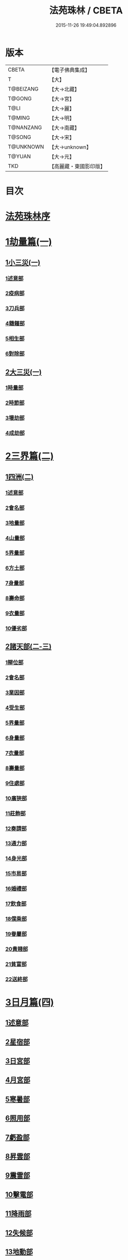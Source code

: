 #+TITLE: 法苑珠林 / CBETA
#+DATE: 2015-11-26 19:49:04.892896
* 版本
 |     CBETA|【電子佛典集成】|
 |         T|【大】     |
 | T@BEIZANG|【大→北藏】  |
 |    T@GONG|【大→宮】   |
 |      T@LI|【大→麗】   |
 |    T@MING|【大→明】   |
 | T@NANZANG|【大→南藏】  |
 |    T@SONG|【大→宋】   |
 | T@UNKNOWN|【大→unknown】|
 |    T@YUAN|【大→元】   |
 |       TKD|【高麗藏・東國影印版】|

* 目次
* [[file:KR6s0002_001.txt::001-0269a3][法苑珠林序]]
* [[file:KR6s0002_001.txt::0269c8][1劫量篇(一)]]
** [[file:KR6s0002_001.txt::0269c9][1小三災(一)]]
*** [[file:KR6s0002_001.txt::0269c12][1述意部]]
*** [[file:KR6s0002_001.txt::0269c27][2疫病部]]
*** [[file:KR6s0002_001.txt::0270c16][3刀兵部]]
*** [[file:KR6s0002_001.txt::0271a17][4饑饉部]]
*** [[file:KR6s0002_001.txt::0271c5][5相生部]]
*** [[file:KR6s0002_001.txt::0272b26][6對除部]]
** [[file:KR6s0002_001.txt::0272c26][2大三災(一)]]
*** [[file:KR6s0002_001.txt::0272c28][1時量部]]
*** [[file:KR6s0002_001.txt::0273a11][2時節部]]
*** [[file:KR6s0002_001.txt::0274b13][3壞劫部]]
*** [[file:KR6s0002_001.txt::0275c26][4成劫部]]
* [[file:KR6s0002_002.txt::002-0277c5][2三界篇(二)]]
** [[file:KR6s0002_002.txt::002-0277c6][1四洲(二)]]
*** [[file:KR6s0002_002.txt::002-0277c10][1述意部]]
*** [[file:KR6s0002_002.txt::0278a4][2會名部]]
*** [[file:KR6s0002_002.txt::0278a28][3地量部]]
*** [[file:KR6s0002_002.txt::0278c9][4山量部]]
*** [[file:KR6s0002_002.txt::0279c29][5界量部]]
*** [[file:KR6s0002_002.txt::0280a18][6方土部]]
*** [[file:KR6s0002_002.txt::0281c12][7身量部]]
*** [[file:KR6s0002_002.txt::0281c19][8壽命部]]
*** [[file:KR6s0002_002.txt::0281c28][9衣量部]]
*** [[file:KR6s0002_002.txt::0282a6][10優劣部]]
** [[file:KR6s0002_002.txt::0282b5][2諸天部(二-三)]]
*** [[file:KR6s0002_002.txt::0282b12][1辯位部]]
*** [[file:KR6s0002_002.txt::0283a1][2會名部]]
*** [[file:KR6s0002_002.txt::0283b5][3業因部]]
*** [[file:KR6s0002_002.txt::0284b16][4受生部]]
*** [[file:KR6s0002_002.txt::0285a22][5界量部]]
*** [[file:KR6s0002_003.txt::003-0285c24][6身量部]]
*** [[file:KR6s0002_003.txt::0286a27][7衣量部]]
*** [[file:KR6s0002_003.txt::0286b23][8壽量部]]
*** [[file:KR6s0002_003.txt::0287c23][9住處部]]
*** [[file:KR6s0002_003.txt::0288c4][10廣狹部]]
*** [[file:KR6s0002_003.txt::0289a3][11莊飾部]]
*** [[file:KR6s0002_003.txt::0289c18][12奏請部]]
*** [[file:KR6s0002_003.txt::0290b9][13通力部]]
*** [[file:KR6s0002_003.txt::0290c19][14身光部]]
*** [[file:KR6s0002_003.txt::0291a21][15市易部]]
*** [[file:KR6s0002_003.txt::0291a29][16婚禮部]]
*** [[file:KR6s0002_003.txt::0291c9][17飲食部]]
*** [[file:KR6s0002_003.txt::0292a8][18僕乘部]]
*** [[file:KR6s0002_003.txt::0292b1][19眷屬部]]
*** [[file:KR6s0002_003.txt::0292b25][20貴賤部]]
*** [[file:KR6s0002_003.txt::0292c4][21貧富部]]
*** [[file:KR6s0002_003.txt::0292c15][22送終部]]
* [[file:KR6s0002_004.txt::004-0293a5][3日月篇(四)]]
** [[file:KR6s0002_004.txt::004-0293a9][1述意部]]
** [[file:KR6s0002_004.txt::004-0293a19][2星宿部]]
** [[file:KR6s0002_004.txt::0296a21][3日宮部]]
** [[file:KR6s0002_004.txt::0296b14][4月宮部]]
** [[file:KR6s0002_004.txt::0296c26][5寒暑部]]
** [[file:KR6s0002_004.txt::0297b2][6照用部]]
** [[file:KR6s0002_004.txt::0297c4][7虧盈部]]
** [[file:KR6s0002_004.txt::0298a21][8昇雲部]]
** [[file:KR6s0002_004.txt::0298b4][9震雷部]]
** [[file:KR6s0002_004.txt::0298b14][10擊電部]]
** [[file:KR6s0002_004.txt::0298b26][11降雨部]]
** [[file:KR6s0002_004.txt::0298c3][12失候部]]
** [[file:KR6s0002_004.txt::0299a8][13地動部]]
* [[file:KR6s0002_005.txt::005-0301a21][4六道篇(五-七)]]
** [[file:KR6s0002_005.txt::005-0301a22][諸天部(五)]]
*** [[file:KR6s0002_005.txt::005-0301a24][1述意部]]
*** [[file:KR6s0002_005.txt::0301b9][2會名部]]
*** [[file:KR6s0002_005.txt::0301c25][3受苦部]]
*** [[file:KR6s0002_005.txt::0303a1][4報謝部]]
**** [[file:KR6s0002_005.txt::0303b14][感應緣]]
***** [[file:KR6s0002_005.txt::0303c9][晉居士史世光]]
***** [[file:KR6s0002_005.txt::0304a6][晉沙門釋惠嵬]]
***** [[file:KR6s0002_005.txt::0304a24][宋侖氏有二女]]
***** [[file:KR6s0002_005.txt::0304b11][魏沙門釋曇鸞]]
***** [[file:KR6s0002_005.txt::0304c6][魏居士椽弦超]]
***** [[file:KR6s0002_005.txt::0305a14][梁沙門釋慧韶]]
** [[file:KR6s0002_005.txt::0305a29][人道部(五)]]
*** [[file:KR6s0002_005.txt::0305b3][1述意部]]
*** [[file:KR6s0002_005.txt::0305b19][2會名部]]
*** [[file:KR6s0002_005.txt::0305c10][3住處部]]
*** [[file:KR6s0002_005.txt::0306a1][4業因部]]
*** [[file:KR6s0002_005.txt::0306a25][5貴賤部]]
*** [[file:KR6s0002_005.txt::0306b5][6貧富部]]
*** [[file:KR6s0002_005.txt::0306b26][7受苦部]]
**** [[file:KR6s0002_005.txt::0307b11][感應緣]]
***** [[file:KR6s0002_005.txt::0307b12][孔子長十尺大九圍]]
***** [[file:KR6s0002_005.txt::0307b14][伍子胥長一丈大十圍]]
***** [[file:KR6s0002_005.txt::0307b18][呂光長八尺四寸]]
***** [[file:KR6s0002_005.txt::0307b22][龍伯國人長三十丈]]
***** [[file:KR6s0002_005.txt::0307b27][天之東西南北極人各長三千萬丈]]
***** [[file:KR6s0002_005.txt::0307c3][秦始皇時有大人長五丈]]
***** [[file:KR6s0002_005.txt::0307c6][天竺國人皆長一丈八尺]]
***** [[file:KR6s0002_005.txt::0307c8][襄武縣有大人現長三丈餘]]
***** [[file:KR6s0002_005.txt::0307c11][東南有人其長七尺]]
***** [[file:KR6s0002_005.txt::0307c16][西北海外有人長二千里]]
***** [[file:KR6s0002_005.txt::0307c22][秦襄王時有人長二十五丈六尺]]
***** [[file:KR6s0002_005.txt::0308a1][大秦國人長一丈五尺]]
***** [[file:KR6s0002_005.txt::0308a3][東北極有人長九寸]]
***** [[file:KR6s0002_005.txt::0308a3][僬僥國人長三尺]]
***** [[file:KR6s0002_005.txt::0308a5][短人國男女皆長三尺]]
***** [[file:KR6s0002_005.txt::0308a9][侏儒國人長三四尺]]
***** [[file:KR6s0002_005.txt::0308a11][僬僥國人長一尺六寸]]
***** [[file:KR6s0002_005.txt::0308a14][僬僥國人長一尺五寸]]
***** [[file:KR6s0002_005.txt::0308a24][王莽時有人長一尺餘]]
***** [[file:KR6s0002_005.txt::0308a26][涸澤生慶忌涸小水精生蚳]]
** [[file:KR6s0002_005.txt::0308b4][3脩羅部(五)]]
*** [[file:KR6s0002_005.txt::0308b7][1述意部]]
*** [[file:KR6s0002_005.txt::0308b20][2會名部]]
*** [[file:KR6s0002_005.txt::0308c10][3住處部]]
*** [[file:KR6s0002_005.txt::0309a29][4業因部]]
*** [[file:KR6s0002_005.txt::0309b16][5眷屬部]]
*** [[file:KR6s0002_005.txt::0309b26][6衣食部]]
*** [[file:KR6s0002_005.txt::0309c5][7戰鬪部]]
**** [[file:KR6s0002_005.txt::0310b9][感應緣]]
***** [[file:KR6s0002_005.txt::0310b10][瞻波國修羅窟大頭仙人]]
***** [[file:KR6s0002_005.txt::0310c1][南印度婆毘吠伽論師祈見彌勒]]
***** [[file:KR6s0002_005.txt::0310c13][摩迦陀國有一人見修羅女]]
** [[file:KR6s0002_006.txt::006-0311a5][4鬼神部(六)]]
*** [[file:KR6s0002_006.txt::006-0311a10][1述意部]]
*** [[file:KR6s0002_006.txt::006-0311a28][2會名部]]
*** [[file:KR6s0002_006.txt::0311b17][3住處部]]
*** [[file:KR6s0002_006.txt::0311c28][4列數部]]
*** [[file:KR6s0002_006.txt::0313a23][5業因部]]
*** [[file:KR6s0002_006.txt::0313b16][6身量部]]
*** [[file:KR6s0002_006.txt::0313b21][7壽命部]]
*** [[file:KR6s0002_006.txt::0313b30][8好醜部]]
*** [[file:KR6s0002_006.txt::0313c8][9苦樂部]]
*** [[file:KR6s0002_006.txt::0313c24][10貴賤部]]
*** [[file:KR6s0002_006.txt::0314a2][11舍宅部]]
**** [[file:KR6s0002_006.txt::0314b7][感應緣]]
***** [[file:KR6s0002_006.txt::0314b10][宋司馬文宣]]
***** [[file:KR6s0002_006.txt::0314c13][宋王胡]]
***** [[file:KR6s0002_006.txt::0315a13][宋李旦]]
***** [[file:KR6s0002_006.txt::0315b9][唐眭仁蒨]]
***** [[file:KR6s0002_006.txt::0316b14][臨川諸山鬼怪]]
***** [[file:KR6s0002_006.txt::0316b25][雜明俗中鬼神]]
****** [[file:KR6s0002_006.txt::0316b25][韓詩外傳]]
****** [[file:KR6s0002_006.txt::0316c1][禮記祭義]]
****** [[file:KR6s0002_006.txt::0316c7][神異經]]
****** [[file:KR6s0002_006.txt::0316c10][南陽宋定伯]]
****** [[file:KR6s0002_006.txt::0316c26][趙泰]]
****** [[file:KR6s0002_006.txt::0317a7][魏孫恩作逆時一男子入蔣侯廟]]
** [[file:KR6s0002_006.txt::0317a10][5畜生部(六)]]
*** [[file:KR6s0002_006.txt::0317a14][1述意部]]
*** [[file:KR6s0002_006.txt::0317a29][2會名部]]
*** [[file:KR6s0002_006.txt::0317c8][3住處部]]
*** [[file:KR6s0002_006.txt::0317c25][4身量部]]
*** [[file:KR6s0002_006.txt::0318a19][5壽命部]]
*** [[file:KR6s0002_006.txt::0318a26][6業因部]]
*** [[file:KR6s0002_006.txt::0318b8][7受報部]]
*** [[file:KR6s0002_006.txt::0319c1][8修福部]]
*** [[file:KR6s0002_006.txt::0320a3][9苦樂部]]
*** [[file:KR6s0002_006.txt::0320a13][10好醜部]]
**** [[file:KR6s0002_006.txt::0320a18][感應緣]]
***** [[file:KR6s0002_006.txt::0320a23][黃初有魅怪]]
***** [[file:KR6s0002_006.txt::0320b6][蜀山有猳國怪]]
***** [[file:KR6s0002_006.txt::0320b17][越山有鳥怪]]
***** [[file:KR6s0002_006.txt::0320b28][季桓子井有羊怪]]
***** [[file:KR6s0002_006.txt::0320c5][晉懷瑤家地有犬怪]]
***** [[file:KR6s0002_006.txt::0320c20][皐辛氏時有狗怪]]
***** [[file:KR6s0002_006.txt::0321a21][西國行記人畜交孕怪]]
** [[file:KR6s0002_007.txt::007-0322a6][6地獄部(七)]]
*** [[file:KR6s0002_007.txt::007-0322a9][1述意部]]
*** [[file:KR6s0002_007.txt::0322b5][2會名部]]
*** [[file:KR6s0002_007.txt::0322c9][3受報部]]
*** [[file:KR6s0002_007.txt::0326b24][4時量部]]
*** [[file:KR6s0002_007.txt::0327a13][5典主部]]
*** [[file:KR6s0002_007.txt::0327b20][6王都部]]
*** [[file:KR6s0002_007.txt::0328a3][7業因部]]
*** [[file:KR6s0002_007.txt::0329b27][8誡勗部]]
**** [[file:KR6s0002_007.txt::0330b12][感應緣]]
***** [[file:KR6s0002_007.txt::0330b17][晉居士趙泰驗]]
***** [[file:KR6s0002_007.txt::0331b1][晉沙門支法衡驗]]
***** [[file:KR6s0002_007.txt::0331c1][趙居士石長和驗]]
***** [[file:KR6s0002_007.txt::0332a1][漢函谷鬼驗]]
***** [[file:KR6s0002_007.txt::0332a8][廬江縣哭驗]]
***** [[file:KR6s0002_007.txt::0332a13][吐蕃國鑊湯驗]]
***** [[file:KR6s0002_007.txt::0332a25][唐柳智感判地獄驗]]
* [[file:KR6s0002_008.txt::008-0332c27][5千佛篇(八-一二)]]
** [[file:KR6s0002_008.txt::0333a3][1七佛部(八)]]
*** [[file:KR6s0002_008.txt::0333a7][1述意部]]
*** [[file:KR6s0002_008.txt::0333a19][2出時部]]
*** [[file:KR6s0002_008.txt::0334a9][3姓名部]]
*** [[file:KR6s0002_008.txt::0334a16][4種族部]]
*** [[file:KR6s0002_008.txt::0334b11][5道樹部]]
*** [[file:KR6s0002_008.txt::0334b28][6身光部]]
*** [[file:KR6s0002_008.txt::0334c12][7會數部]]
*** [[file:KR6s0002_008.txt::0335a19][8弟子部]]
*** [[file:KR6s0002_008.txt::0335b8][9久近部]]
** [[file:KR6s0002_008.txt::0335b16][2因緣部(八)]]
*** [[file:KR6s0002_008.txt::0335b18][1述意部]]
*** [[file:KR6s0002_008.txt::0335b26][2引證部]]
*** [[file:KR6s0002_008.txt::0335c24][3業因部]]
** [[file:KR6s0002_008.txt::0337b1][3種姓部(八)]]
*** [[file:KR6s0002_008.txt::0337b3][1述意部]]
*** [[file:KR6s0002_008.txt::0337b9][2王族部]]
*** [[file:KR6s0002_008.txt::0337c12][3種姓部]]
*** [[file:KR6s0002_008.txt::0338b4][4求婚部]]
** [[file:KR6s0002_008.txt::0339b7][4降胎部(八)]]
*** [[file:KR6s0002_008.txt::0339b10][1述意部]]
*** [[file:KR6s0002_008.txt::0339b16][2現衰部]]
*** [[file:KR6s0002_008.txt::0340a15][3觀機部]]
*** [[file:KR6s0002_008.txt::0341c1][4呈祥部]]
*** [[file:KR6s0002_008.txt::0342b13][5降胎部]]
*** [[file:KR6s0002_008.txt::0342c12][6獎導部]]
** [[file:KR6s0002_009.txt::009-0343b5][5出胎部(九)]]
*** [[file:KR6s0002_009.txt::009-0343b8][1述意部]]
*** [[file:KR6s0002_009.txt::009-0343b20][2迎后部]]
*** [[file:KR6s0002_009.txt::0343c4][3感瑞部]]
*** [[file:KR6s0002_009.txt::0344a3][4誕孕部]]
*** [[file:KR6s0002_009.txt::0344c17][5招福部]]
*** [[file:KR6s0002_009.txt::0345a20][6降邪部]]
*** [[file:KR6s0002_009.txt::0345b21][7同應部]]
*** [[file:KR6s0002_009.txt::0345c23][8校量部]]
** [[file:KR6s0002_009.txt::0346a13][6侍養部(九)]]
*** [[file:KR6s0002_009.txt::0346a15][1述意部]]
*** [[file:KR6s0002_009.txt::0346a23][2養育部]]
*** [[file:KR6s0002_009.txt::0346b18][3善徵部]]
** [[file:KR6s0002_009.txt::0346c15][7占相部(九)]]
*** [[file:KR6s0002_009.txt::0346c18][1述意部]]
*** [[file:KR6s0002_009.txt::0346c26][2勅占部]]
*** [[file:KR6s0002_009.txt::0347b3][3呈恭部]]
*** [[file:KR6s0002_009.txt::0347b21][4現相部]]
*** [[file:KR6s0002_009.txt::0349b22][5業因部]]
*** [[file:KR6s0002_009.txt::0349c11][6同異部]]
*** [[file:KR6s0002_009.txt::0349c21][7校量部]]
*** [[file:KR6s0002_009.txt::0350a2][8百福部]]
** [[file:KR6s0002_009.txt::0350c5][8游學部(九)]]
*** [[file:KR6s0002_009.txt::0350c7][1述意部]]
*** [[file:KR6s0002_009.txt::0350c16][2召師部]]
*** [[file:KR6s0002_009.txt::0352a27][3捔力部]]
*** [[file:KR6s0002_009.txt::0353a11][4校量部]]
** [[file:KR6s0002_010.txt::010-0353c5][9納妃部(一○)]]
*** [[file:KR6s0002_010.txt::010-0353c9][1述意部]]
*** [[file:KR6s0002_010.txt::010-0353c17][2灌帶部]]
*** [[file:KR6s0002_010.txt::0355b19][3求婚部]]
*** [[file:KR6s0002_010.txt::0357a24][4疑謗部]]
*** [[file:KR6s0002_010.txt::0357b29][5胎難部]]
*** [[file:KR6s0002_010.txt::0357c26][6神異部]]
** [[file:KR6s0002_010.txt::0358b22][10厭苦部(一○)]]
*** [[file:KR6s0002_010.txt::0358b24][1述意部]]
*** [[file:KR6s0002_010.txt::0358c3][2觀田部]]
*** [[file:KR6s0002_010.txt::0359b1][3出游部]]
*** [[file:KR6s0002_010.txt::0360b13][4厭欲部]]
** [[file:KR6s0002_010.txt::0360c24][11出家部(一○)]]
*** [[file:KR6s0002_010.txt::0360c28][1述意部]]
*** [[file:KR6s0002_010.txt::0361a20][2離俗部]]
*** [[file:KR6s0002_010.txt::0362b2][3⦹髮部]]
*** [[file:KR6s0002_010.txt::0363c9][4具服部]]
*** [[file:KR6s0002_010.txt::0363c23][5使還部]]
*** [[file:KR6s0002_010.txt::0364b22][6諫子部]]
*** [[file:KR6s0002_010.txt::0364c6][7差侍部]]
*** [[file:KR6s0002_010.txt::0364c14][8佛髮部]]
*** [[file:KR6s0002_010.txt::0365b5][9時節部]]
*** [[file:KR6s0002_010.txt::0365b17][10會同部]]
** [[file:KR6s0002_011.txt::011-0365c5][12成道部(一一)]]
*** [[file:KR6s0002_011.txt::011-0365c10][1述意部]]
*** [[file:KR6s0002_011.txt::011-0365c20][2乞食部]]
*** [[file:KR6s0002_011.txt::0366b7][3學定部]]
*** [[file:KR6s0002_011.txt::0366c20][4苦行部]]
*** [[file:KR6s0002_011.txt::0367a18][5食糜部]]
*** [[file:KR6s0002_011.txt::0368b21][6草座部]]
*** [[file:KR6s0002_011.txt::0369a24][7降魔部]]
*** [[file:KR6s0002_011.txt::0369b27][8成道部]]
*** [[file:KR6s0002_011.txt::0369c10][9天讚部]]
*** [[file:KR6s0002_011.txt::0369c28][10變化部]]
** [[file:KR6s0002_011.txt::0370a26][13說法部(一一)]]
*** [[file:KR6s0002_011.txt::0370a28][1述意部]]
*** [[file:KR6s0002_011.txt::0370b19][2訃機部]]
*** [[file:KR6s0002_011.txt::0371a23][3說益部]]
** [[file:KR6s0002_012.txt::012-0371b14][14涅槃部(一二)]]
*** [[file:KR6s0002_012.txt::012-0371b18][1述意部]]
*** [[file:KR6s0002_012.txt::012-0371b29][2韜光部]]
*** [[file:KR6s0002_012.txt::0372a10][3赴哀部]]
*** [[file:KR6s0002_012.txt::0372b13][4時節部]]
*** [[file:KR6s0002_012.txt::0372c11][5弟子部]]
** [[file:KR6s0002_012.txt::0373a4][15結集部(一二)]]
*** [[file:KR6s0002_012.txt::0373a5][1述意部]]
*** [[file:KR6s0002_012.txt::0373a14][2結集部]]
**** [[file:KR6s0002_012.txt::0373a27][1大乘結集部]]
**** [[file:KR6s0002_012.txt::0373b22][2五百結集部]]
**** [[file:KR6s0002_012.txt::0374b21][3千人結集部]]
**** [[file:KR6s0002_012.txt::0376a15][4七百結集部]]
***** [[file:KR6s0002_012.txt::0378a26][感應緣]]
****** [[file:KR6s0002_012.txt::0378b5][周書記佛生時]]
****** [[file:KR6s0002_012.txt::0378b22][周書記佛滅時]]
****** [[file:KR6s0002_012.txt::0378b26][史錄記佛是大聖]]
****** [[file:KR6s0002_012.txt::0378c14][前漢孝武帝已開佛教]]
****** [[file:KR6s0002_012.txt::0378c20][哀帝時已行齋戒]]
****** [[file:KR6s0002_012.txt::0378c22][秦始皇時亦有佛法至]]
****** [[file:KR6s0002_012.txt::0379a18][後漢郊志記佛為大聖]]
****** [[file:KR6s0002_012.txt::0379b2][後漢明帝時三寶具行]]
****** [[file:KR6s0002_012.txt::0379c7][西晉海浮維衛迦葉二石像]]
****** [[file:KR6s0002_012.txt::0380a4][齊文宣帝時得佛牙至]]
****** [[file:KR6s0002_012.txt::0380b29][隋天台釋智顗感見三道寶階]]
****** [[file:KR6s0002_012.txt::0381a7][唐潞州釋曇榮感見七佛現]]
* [[file:KR6s0002_013.txt::013-0381b5][6敬佛篇(一三-一四)]]
** [[file:KR6s0002_013.txt::013-0381b8][1述意部]]
** [[file:KR6s0002_013.txt::013-0381b19][2念佛部]]
** [[file:KR6s0002_013.txt::0382b9][3觀佛部]]
*** [[file:KR6s0002_013.txt::0383a18][感應緣]]
**** [[file:KR6s0002_013.txt::0383b4][東漢雒陽晝釋迦像緣]]
**** [[file:KR6s0002_013.txt::0383b14][南吳建業金像從地出緣]]
**** [[file:KR6s0002_013.txt::0383b26][西晉吳郡石像浮江緣]]
**** [[file:KR6s0002_013.txt::0383c17][西晉泰山七國金像瑞緣]]
**** [[file:KR6s0002_013.txt::0383c24][東晉楊都金像出渚緣]]
**** [[file:KR6s0002_013.txt::0384b16][東晉襄陽金像游山緣]]
**** [[file:KR6s0002_013.txt::0385a5][東晉荊州金像遠降緣]]
**** [[file:KR6s0002_013.txt::0386a22][東晉吳興金像出水緣]]
**** [[file:KR6s0002_013.txt::0386b8][東晉會稽木像香瑞緣]]
**** [[file:KR6s0002_013.txt::0386b18][東晉吳郡金像傳真緣]]
**** [[file:KR6s0002_013.txt::0386b28][東晉東掖門金像出地緣]]
**** [[file:KR6s0002_013.txt::0386c5][東晉廬山文殊金像緣]]
**** [[file:KR6s0002_013.txt::0387a6][元魏涼州石像山袈裟出現緣]]
**** [[file:KR6s0002_013.txt::0387a27][北涼河南王南崖塑像緣]]
**** [[file:KR6s0002_013.txt::0387b10][北涼沮渠丈六石像現相緣]]
**** [[file:KR6s0002_014.txt::0388a3][宋都城文殊師利金像緣]]
**** [[file:KR6s0002_014.txt::0388a7][宋東陽銅像從地出緣]]
**** [[file:KR6s0002_014.txt::0388a11][宋江陵上明澤中金像緣]]
**** [[file:KR6s0002_014.txt::0388a16][宋江陵上明澤中金像緣]]
**** [[file:KR6s0002_014.txt::0388a22][宋荊州壁畫像塗却現緣]]
**** [[file:KR6s0002_014.txt::0388a29][宋江陵支江金像誓志緣]]
**** [[file:KR6s0002_014.txt::0388b8][宋湘州桐楯感通作佛光緣]]
**** [[file:KR6s0002_014.txt::0388b18][齊番禺石像遇火輕舉緣]]
**** [[file:KR6s0002_014.txt::0388b26][齊彭城金像汗出表祥緣]]
**** [[file:KR6s0002_014.txt::0388c10][齊楊都觀音金像緣]]
**** [[file:KR6s0002_014.txt::0389a1][梁荊州優填王栴檀像緣]]
**** [[file:KR6s0002_014.txt::0389a29][梁楊都光宅寺金像緣]]
**** [[file:KR6s0002_014.txt::0389b23][梁高祖等身金銀像緣]]
**** [[file:KR6s0002_014.txt::0389c9][元魏定州金觀音像高王經緣]]
**** [[file:KR6s0002_014.txt::0389c25][陳重雲殿并像飛入海緣]]
**** [[file:KR6s0002_014.txt::0390a10][周晉州靈石寺石像緣]]
**** [[file:KR6s0002_014.txt::0390a23][周宜州北山鐵礦石像緣]]
**** [[file:KR6s0002_014.txt::0390b11][周襄州峴山華嚴行像緣]]
**** [[file:KR6s0002_014.txt::0390b23][隋蔣州興皇寺焚像移緣]]
**** [[file:KR6s0002_014.txt::0390c5][隋京師日嚴寺瑞石影緣]]
**** [[file:KR6s0002_014.txt::0390c27][隋邢州沙河寺四面像緣]]
**** [[file:KR6s0002_014.txt::0391a6][隋雍州凝觀寺釋迦夾紵像緣]]
**** [[file:KR6s0002_014.txt::0391a20][唐邡州石像出山現緣]]
**** [[file:KR6s0002_014.txt::0391a27][唐涼州山出石文有佛字緣]]
**** [[file:KR6s0002_014.txt::0391b3][唐渝州相思寺佛跡出石緣]]
**** [[file:KR6s0002_014.txt::0391b13][唐循州靈龕寺佛跡緣]]
**** [[file:KR6s0002_014.txt::0391c1][唐雍州李大安金銅像感救緣]]
**** [[file:KR6s0002_014.txt::0391c29][唐幽州漁陽縣失火像不壞緣]]
**** [[file:KR6s0002_014.txt::0392a8][唐并州童子寺大像放光現瑞緣]]
**** [[file:KR6s0002_014.txt::0392a21][唐西京清禪寺盜金像緣]]
**** [[file:KR6s0002_014.txt::0392a28][唐撫州及潭州行像等緣]]
**** [[file:KR6s0002_014.txt::0392b8][唐雍州藍田金像出石中緣]]
**** [[file:KR6s0002_014.txt::0392b17][唐雍州鄠縣金像出澧水緣]]
**** [[file:KR6s0002_014.txt::0392b28][唐沁州山石像放光照谷緣]]
**** [[file:KR6s0002_014.txt::0392c9][唐益州法聚寺畫地藏菩薩緣]]
**** [[file:KR6s0002_014.txt::0392c16][唐荊州瑞像圖畫放光緣]]
**** [[file:KR6s0002_014.txt::0393a9][唐代州五臺山像變現出聲緣]]
** [[file:KR6s0002_015.txt::015-0397b15][1彌陀部(一五)]]
*** [[file:KR6s0002_015.txt::015-0397b17][1述意部]]
*** [[file:KR6s0002_015.txt::015-0397b26][2會名部]]
*** [[file:KR6s0002_015.txt::0397c22][3辯處部]]
*** [[file:KR6s0002_015.txt::0398a23][4能見部]]
*** [[file:KR6s0002_015.txt::0398b5][5業因部]]
*** [[file:KR6s0002_015.txt::0399a15][6引證部]]
**** [[file:KR6s0002_015.txt::0399b27][感應緣]]
***** [[file:KR6s0002_015.txt::0399c3][宋沙門僧亮]]
***** [[file:KR6s0002_015.txt::0399c27][宋居士葛濟之]]
***** [[file:KR6s0002_015.txt::0400a9][宋比丘尼慧木]]
***** [[file:KR6s0002_015.txt::0400b1][宋魏世子]]
***** [[file:KR6s0002_015.txt::0400b10][宋沙門曇遠]]
***** [[file:KR6s0002_015.txt::0400b27][梁沙門法悅]]
***** [[file:KR6s0002_015.txt::0401a18][隋五十菩薩瑞像]]
***** [[file:KR6s0002_015.txt::0401b5][隋沙門慧海]]
***** [[file:KR6s0002_015.txt::0401b15][唐沙門道昂]]
***** [[file:KR6s0002_015.txt::0401c9][唐沙門善胄]]
** [[file:KR6s0002_016.txt::016-0402a5][2彌勒部(一六)]]
*** [[file:KR6s0002_016.txt::016-0402a9][1述意部]]
*** [[file:KR6s0002_016.txt::016-0402a26][2受戒部]]
*** [[file:KR6s0002_016.txt::0402b24][3讚歎部]]
*** [[file:KR6s0002_016.txt::0404b1][4業因部]]
*** [[file:KR6s0002_016.txt::0405b20][5發願部]]
**** [[file:KR6s0002_016.txt::0406a16][感應緣]]
***** [[file:KR6s0002_016.txt::0406a20][晉譙國戴逵]]
***** [[file:KR6s0002_016.txt::0406c2][晉沙門釋道安]]
***** [[file:KR6s0002_016.txt::0407b15][宋尼釋慧玉]]
***** [[file:KR6s0002_016.txt::0407b24][梁沙門釋僧護]]
***** [[file:KR6s0002_016.txt::0408a3][隋沙門釋靈幹]]
***** [[file:KR6s0002_016.txt::0408b4][唐沙門釋善胄]]
** [[file:KR6s0002_017.txt::017-0408b25][3普賢驗]]
*** [[file:KR6s0002_017.txt::0408c1][宋路昭太后]]
*** [[file:KR6s0002_017.txt::0408c9][宋沙門釋道溫]]
*** [[file:KR6s0002_017.txt::0408c28][沙門釋道璟]]
*** [[file:KR6s0002_017.txt::0409a21][齊沙門釋普明]]
** [[file:KR6s0002_017.txt::0409b2][4觀音驗]]
*** [[file:KR6s0002_017.txt::0409b11][秦尚書徐義]]
*** [[file:KR6s0002_017.txt::0409b19][秦居士畢覽]]
*** [[file:KR6s0002_017.txt::0409b24][晉沙門竺法義]]
*** [[file:KR6s0002_017.txt::0409c1][晉沙門竺法純]]
*** [[file:KR6s0002_017.txt::0409c11][晉沙門釋開達]]
*** [[file:KR6s0002_017.txt::0409c21][晉居士郭宣]]
*** [[file:KR6s0002_017.txt::0410a4][晉居士潘道秀]]
*** [[file:KR6s0002_017.txt::0410a11][晉居士欒荀]]
*** [[file:KR6s0002_017.txt::0410a18][晉沙門釋法智]]
*** [[file:KR6s0002_017.txt::0410a26][晉南公子]]
*** [[file:KR6s0002_017.txt::0410b5][晉沙門釋道泰]]
*** [[file:KR6s0002_017.txt::0410b13][泰晉居士孫道德]]
*** [[file:KR6s0002_017.txt::0410b18][晉居士劉度]]
*** [[file:KR6s0002_017.txt::0410b25][晉居士竇傳]]
*** [[file:KR6s0002_017.txt::0410c16][晉沙門竺法純]]
*** [[file:KR6s0002_017.txt::0410c23][宋居士張興]]
*** [[file:KR6s0002_017.txt::0411a8][宋居士宋琰]]
*** [[file:KR6s0002_017.txt::0411b14][魏沙門釋道泰]]
*** [[file:KR6s0002_017.txt::0411b24][魏居士孫敬德]]
*** [[file:KR6s0002_017.txt::0411c6][魏沙門釋法力]]
* [[file:KR6s0002_017.txt::0411c29][7敬法篇(一七)]]
** [[file:KR6s0002_017.txt::0412a3][1述意部]]
** [[file:KR6s0002_017.txt::0412a13][2聽法部]]
** [[file:KR6s0002_017.txt::0413a5][3求法部]]
** [[file:KR6s0002_017.txt::0414a6][4感福部]]
** [[file:KR6s0002_017.txt::0415a2][5法師部]]
** [[file:KR6s0002_017.txt::0415b24][6謗罪部]]
*** [[file:KR6s0002_018.txt::018-0416b22][感應緣]]
**** [[file:KR6s0002_018.txt::0416c12][漢法內傳經驗]]
**** [[file:KR6s0002_018.txt::0417a19][晉居士丁德真]]
**** [[file:KR6s0002_018.txt::0417b5][晉居士周閔]]
**** [[file:KR6s0002_018.txt::0417b22][晉居士董吉]]
**** [[file:KR6s0002_018.txt::0417c22][晉居士周璫]]
**** [[file:KR6s0002_018.txt::0418a9][晉居士謝敷]]
**** [[file:KR6s0002_018.txt::0418a20][晉沙門釋道安]]
**** [[file:KR6s0002_018.txt::0418a28][晉沙門釋僧靜]]
**** [[file:KR6s0002_018.txt::0418b4][魏沙門朱士行]]
**** [[file:KR6s0002_018.txt::0418b12][魏沙門釋志湛]]
**** [[file:KR6s0002_018.txt::0418b19][魏沙門五侯寺僧]]
**** [[file:KR6s0002_018.txt::0418b29][魏太和中內閹官]]
**** [[file:KR6s0002_018.txt::0418c5][宋沙門釋慧嚴]]
**** [[file:KR6s0002_018.txt::0418c15][宋比丘尼釋智通]]
**** [[file:KR6s0002_018.txt::0418c23][宋沙門釋慧慶]]
**** [[file:KR6s0002_018.txt::0418c29][齊沙門釋慧寶]]
**** [[file:KR6s0002_018.txt::0419a18][梁居士何規]]
**** [[file:KR6s0002_018.txt::0419b10][周高祖武帝]]
**** [[file:KR6s0002_018.txt::0419b14][陳楊州嚴恭]]
**** [[file:KR6s0002_018.txt::0419c20][隋初楊州僧亡名]]
**** [[file:KR6s0002_018.txt::0420a3][隋沙門釋慧意]]
**** [[file:KR6s0002_018.txt::0420b2][隋沙門釋法藏]]
**** [[file:KR6s0002_018.txt::0420b20][隋沙門客僧失名]]
**** [[file:KR6s0002_018.txt::0420c17][唐沙門釋智苑]]
**** [[file:KR6s0002_018.txt::0421a9][唐沙門釋道積]]
**** [[file:KR6s0002_018.txt::0421a13][唐釋道裕]]
**** [[file:KR6s0002_018.txt::0421a21][唐郊南史呵誓]]
**** [[file:KR6s0002_018.txt::0421a27][唐隆州令狐元軌]]
**** [[file:KR6s0002_018.txt::0421b11][唐沙門釋曇韻]]
**** [[file:KR6s0002_018.txt::0421b24][唐益州書生荀氏]]
**** [[file:KR6s0002_018.txt::0421c9][唐夫人豆盧氏]]
**** [[file:KR6s0002_018.txt::0421c23][唐都水使者蘇長]]
**** [[file:KR6s0002_018.txt::0422a1][唐邢州司馬柳儉]]
**** [[file:KR6s0002_018.txt::0422a11][唐遂州人趙文信]]
**** [[file:KR6s0002_018.txt::0422b2][唐蓬州縣丞劉弼]]
**** [[file:KR6s0002_018.txt::0422b11][唐洛州人賈道羨]]
**** [[file:KR6s0002_018.txt::0422b17][唐吳郡人陸懷素]]
**** [[file:KR6s0002_018.txt::0422b23][唐河內司馬喬卿]]
**** [[file:KR6s0002_018.txt::0422c1][唐平州人孫壽]]
**** [[file:KR6s0002_018.txt::0422c8][唐鄭州李虔觀]]
**** [[file:KR6s0002_018.txt::0422c14][唐曹州濟陰縣經驗]]
* [[file:KR6s0002_019.txt::019-0422c25][8敬僧篇(一九)]]
** [[file:KR6s0002_019.txt::019-0422c27][1述意部]]
** [[file:KR6s0002_019.txt::0423a27][2引證部]]
** [[file:KR6s0002_019.txt::0426b22][3敬益部]]
** [[file:KR6s0002_019.txt::0426c12][4違損部]]
*** [[file:KR6s0002_019.txt::0428a20][感應緣]]
**** [[file:KR6s0002_019.txt::0428a25][魏沙門釋曇始]]
**** [[file:KR6s0002_019.txt::0428b2][晉沙門釋道開]]
**** [[file:KR6s0002_019.txt::0428b9][晉司空何充]]
**** [[file:KR6s0002_019.txt::0428b17][晉廬山七領聖僧]]
**** [[file:KR6s0002_019.txt::0428b24][晉沙門釋僧朗]]
**** [[file:KR6s0002_019.txt::0428c6][晉沙門釋法相]]
**** [[file:KR6s0002_019.txt::0428c15][晉沙門釋法安]]
**** [[file:KR6s0002_019.txt::0429a11][宋沙門釋慧全]]
**** [[file:KR6s0002_019.txt::0429b1][齊沙門釋慧明]]
**** [[file:KR6s0002_019.txt::0429b10][神州諸山聖僧]]
* [[file:KR6s0002_020.txt::020-0429c16][9致敬篇(二○)]]
** [[file:KR6s0002_020.txt::020-0429c19][1述意部]]
** [[file:KR6s0002_020.txt::0430a24][2功能部]]
** [[file:KR6s0002_020.txt::0431b12][3普敬部]]
** [[file:KR6s0002_020.txt::0432c18][4名號部]]
** [[file:KR6s0002_020.txt::0433b12][5通會部]]
** [[file:KR6s0002_020.txt::0434a22][6敷座部]]
** [[file:KR6s0002_020.txt::0434b10][7儀式部]]
*** [[file:KR6s0002_020.txt::0436a24][感應緣]]
**** [[file:KR6s0002_020.txt::0436a25][唐左監門校尉馮翊李山龍]]
* [[file:KR6s0002_021.txt::021-0436c22][10福田篇(二一)]]
** [[file:KR6s0002_021.txt::021-0436c24][1述意部]]
** [[file:KR6s0002_021.txt::021-0436c29][2優劣部]]
** [[file:KR6s0002_021.txt::0438a25][3平等部]]
* [[file:KR6s0002_021.txt::0438c20][11歸信篇(二一)]]
** [[file:KR6s0002_021.txt::0438c22][1述意部]]
** [[file:KR6s0002_021.txt::0439a24][2小誠部]]
** [[file:KR6s0002_021.txt::0439c1][3大誠部]]
*** [[file:KR6s0002_021.txt::0441a7][感應緣]]
**** [[file:KR6s0002_021.txt::0441a10][晉沙門竺法師]]
**** [[file:KR6s0002_021.txt::0441a18][宋居士袁炳]]
**** [[file:KR6s0002_021.txt::0441b8][沙門釋道仙]]
* [[file:KR6s0002_021.txt::0441c2][12士女篇(二一)]]
** [[file:KR6s0002_021.txt::0441c4][1俗男部]]
*** [[file:KR6s0002_021.txt::0441c6][1述意部]]
*** [[file:KR6s0002_021.txt::0441c21][2誡俗部]]
*** [[file:KR6s0002_021.txt::0442c6][3勸導部]]
** [[file:KR6s0002_021.txt::0443c20][2俗女部]]
*** [[file:KR6s0002_021.txt::0443c22][1述意部]]
*** [[file:KR6s0002_021.txt::0444a12][2姦偽部]]
* [[file:KR6s0002_022.txt::022-0447a18][13入道篇(二二)]]
** [[file:KR6s0002_022.txt::022-0447a20][1述意部]]
** [[file:KR6s0002_022.txt::022-0447a29][2欣厭部]]
** [[file:KR6s0002_022.txt::0448a22][3⦹髮部]]
** [[file:KR6s0002_022.txt::0448c7][4引證部]]
*** [[file:KR6s0002_022.txt::0452b12][感應緣]]
**** [[file:KR6s0002_022.txt::0452b15][宋沙門智嚴]]
**** [[file:KR6s0002_022.txt::0452c10][宋沙門求那跋摩]]
**** [[file:KR6s0002_022.txt::0453a19][宋沙門尼曇輝]]
**** [[file:KR6s0002_022.txt::0453b6][宋居士趙習]]
**** [[file:KR6s0002_022.txt::0453b12][宋東侖二女]]
* [[file:KR6s0002_023.txt::023-0453c8][14慚愧篇(二三)]]
** [[file:KR6s0002_023.txt::023-0453c9][1述意部]]
** [[file:KR6s0002_023.txt::0454a3][2引證部]]
* [[file:KR6s0002_023.txt::0457a4][15獎導篇(二三)]]
** [[file:KR6s0002_023.txt::0457a6][1述意部]]
** [[file:KR6s0002_023.txt::0457b20][2引證部]]
** [[file:KR6s0002_023.txt::0457c25][3生信部]]
** [[file:KR6s0002_023.txt::0458b11][4業因部]]
*** [[file:KR6s0002_023.txt::0459a18][感應緣]]
**** [[file:KR6s0002_023.txt::0459a20][晉竺長舒]]
**** [[file:KR6s0002_023.txt::0459b6][宋邢懷明]]
**** [[file:KR6s0002_023.txt::0459b21][宋王叔達]]
* [[file:KR6s0002_023.txt::0459c2][16說聽篇(二三-二四)]]
** [[file:KR6s0002_023.txt::0459c5][1述意部]]
** [[file:KR6s0002_023.txt::0459c17][2引證部]]
** [[file:KR6s0002_023.txt::0460a26][3儀式部]]
** [[file:KR6s0002_023.txt::0461a22][4違法部]]
** [[file:KR6s0002_024.txt::024-0461c19][5簡眾部(二四)]]
** [[file:KR6s0002_024.txt::0462c15][6漸頓部]]
** [[file:KR6s0002_024.txt::0463a16][7法施部]]
** [[file:KR6s0002_024.txt::0464a14][8報恩部]]
** [[file:KR6s0002_024.txt::0465a13][9利益部]]
*** [[file:KR6s0002_024.txt::0466c1][感應緣]]
**** [[file:KR6s0002_024.txt::0466c6][宋沙門竺道生]]
**** [[file:KR6s0002_024.txt::0467a29][宋居士費崇先]]
**** [[file:KR6s0002_024.txt::0467b15][魏沙門天竺勒那]]
**** [[file:KR6s0002_024.txt::0467b27][齊沙門釋僧範]]
**** [[file:KR6s0002_024.txt::0467c9][隋沙門釋曇延]]
**** [[file:KR6s0002_024.txt::0467c25][隋沙門釋慧遠]]
**** [[file:KR6s0002_024.txt::0468a10][隋沙門釋法彥]]
**** [[file:KR6s0002_024.txt::0468b9][唐沙門釋道宗]]
**** [[file:KR6s0002_024.txt::0468b14][唐沙門釋道慧]]
* [[file:KR6s0002_025.txt::025-0468c13][17見解篇(二五)]]
** [[file:KR6s0002_025.txt::025-0468c14][1述意部]]
** [[file:KR6s0002_025.txt::025-0468c20][2引證部]]
*** [[file:KR6s0002_025.txt::0472c17][感應緣]]
**** [[file:KR6s0002_025.txt::0472c19][晉沙門鳩摩羅什]]
**** [[file:KR6s0002_025.txt::0474c29][宋沙門釋法顯]]
* [[file:KR6s0002_026.txt::026-0475c20][18宿命篇(二六)]]
** [[file:KR6s0002_026.txt::026-0475c22][1述意部]]
** [[file:KR6s0002_026.txt::0476a1][2引證部]]
** [[file:KR6s0002_026.txt::0477b8][3宿習部]]
** [[file:KR6s0002_026.txt::0478c19][4五通部]]
*** [[file:KR6s0002_026.txt::0479b25][感應緣]]
**** [[file:KR6s0002_026.txt::0479b29][晉羊太傳]]
**** [[file:KR6s0002_026.txt::0479c18][晉王練]]
**** [[file:KR6s0002_026.txt::0479c28][晉向靖]]
**** [[file:KR6s0002_026.txt::0480a8][宋釋曇諦]]
**** [[file:KR6s0002_026.txt::0480b1][魏釋乘師]]
**** [[file:KR6s0002_026.txt::0480b11][隋刺史崔彥武]]
**** [[file:KR6s0002_026.txt::0480b27][唐釋道綽]]
**** [[file:KR6s0002_026.txt::0480c8][唐劉善經]]
**** [[file:KR6s0002_026.txt::0480c18][唐沙門玄高]]
* [[file:KR6s0002_027.txt::027-0481a5][19至誠篇(二七)]]
** [[file:KR6s0002_027.txt::027-0481a8][1述意部]]
** [[file:KR6s0002_027.txt::027-0481a15][2求寶部]]
** [[file:KR6s0002_027.txt::0481c3][3求戒部]]
** [[file:KR6s0002_027.txt::0482a14][4求忍部]]
** [[file:KR6s0002_027.txt::0482b12][5求進部]]
** [[file:KR6s0002_027.txt::0482c4][6求定部]]
** [[file:KR6s0002_027.txt::0482c16][7求果部]]
** [[file:KR6s0002_027.txt::0483b6][8濟難部]]
*** [[file:KR6s0002_027.txt::0483c4][感應緣]]
**** [[file:KR6s0002_027.txt::0483c12][晉明帝殺力士含玄]]
**** [[file:KR6s0002_027.txt::0483c17][楚熊渠夜行射石]]
**** [[file:KR6s0002_027.txt::0483c23][楚干將莫耶藏劍]]
**** [[file:KR6s0002_027.txt::0484a20][宋韓憑妻康王奪]]
**** [[file:KR6s0002_027.txt::0484b8][宋伏萬壽念觀音]]
**** [[file:KR6s0002_027.txt::0484b16][宋顧邁念觀音]]
**** [[file:KR6s0002_027.txt::0484b23][宋沙門慧和念觀音]]
**** [[file:KR6s0002_027.txt::0484c5][宋韓徽念觀音]]
**** [[file:KR6s0002_027.txt::0484c18][宋彭子喬念觀音]]
**** [[file:KR6s0002_027.txt::0485a4][趙沙門單服松吞石]]
**** [[file:KR6s0002_027.txt::0485a25][唐董雄念觀音]]
**** [[file:KR6s0002_027.txt::0485b13][唐沙門道積諫志]]
**** [[file:KR6s0002_027.txt::0486a20][唐沙門法誠經驗]]
**** [[file:KR6s0002_027.txt::0486c11][唐比丘尼法信經驗]]
* [[file:KR6s0002_028.txt::028-0487a5][20神異篇(二八)]]
** [[file:KR6s0002_028.txt::028-0487a8][1述意部]]
** [[file:KR6s0002_028.txt::028-0487a24][2角通部]]
** [[file:KR6s0002_028.txt::0487c28][3降邪部]]
** [[file:KR6s0002_028.txt::0488c14][4胎孕部]]
** [[file:KR6s0002_028.txt::0489c22][5雜異部]]
*** [[file:KR6s0002_028.txt::0490c19][感應緣]]
**** [[file:KR6s0002_028.txt::0490c28][晉沙門釋曇邃]]
**** [[file:KR6s0002_028.txt::0491a10][晉沙門釋法相]]
**** [[file:KR6s0002_028.txt::0491a17][晉沙門釋仕行]]
**** [[file:KR6s0002_028.txt::0491b7][晉沙門釋耆域]]
**** [[file:KR6s0002_028.txt::0491c19][晉沙門釋佛調]]
**** [[file:KR6s0002_028.txt::0492a12][晉沙門釋𢫫陀]]
**** [[file:KR6s0002_028.txt::0492a25][晉居士抵世常]]
**** [[file:KR6s0002_028.txt::0492b9][宋參軍程德度]]
**** [[file:KR6s0002_028.txt::0492b18][齊沙門釋弘明]]
**** [[file:KR6s0002_028.txt::0492c2][齊沙門釋法獻]]
**** [[file:KR6s0002_028.txt::0492c11][隋沙門釋普安]]
**** [[file:KR6s0002_028.txt::0493c10][隋沙門釋法安]]
**** [[file:KR6s0002_028.txt::0494a10][隋沙門釋慧偘]]
**** [[file:KR6s0002_028.txt::0494a25][唐沙門釋轉明]]
**** [[file:KR6s0002_028.txt::0494b28][唐沙門釋賈逸]]
**** [[file:KR6s0002_028.txt::0494c15][唐沙門釋法順]]
**** [[file:KR6s0002_028.txt::0495b1][唐兗州鄒縣人張忘字]]
**** [[file:KR6s0002_028.txt::0495c16][諸傳雜明神異記]]
* [[file:KR6s0002_029.txt::029-0496b21][21感通篇(二九)]]
** [[file:KR6s0002_029.txt::029-0496b22][1述意部]]
** [[file:KR6s0002_029.txt::0496c25][2聖迹部]]
* [[file:KR6s0002_030.txt::030-0505c19][22住持篇(三○)]]
** [[file:KR6s0002_030.txt::030-0505c23][1述意部]]
** [[file:KR6s0002_030.txt::0506a23][2治罰部]]
** [[file:KR6s0002_030.txt::0507b7][3思慎部]]
** [[file:KR6s0002_030.txt::0508b18][4說聽部]]
** [[file:KR6s0002_030.txt::0510a16][5菩薩部]]
** [[file:KR6s0002_030.txt::0511c6][6羅漢部]]
** [[file:KR6s0002_030.txt::0512c11][7僧尼部]]
** [[file:KR6s0002_030.txt::0512c27][8長者部]]
** [[file:KR6s0002_030.txt::0513a25][9天王部]]
** [[file:KR6s0002_030.txt::0513b21][10鬼神部]]
* [[file:KR6s0002_031.txt::031-0515a7][23潛遁篇(三一)]]
** [[file:KR6s0002_031.txt::031-0515a8][1述意部]]
** [[file:KR6s0002_031.txt::031-0515a22][2引證部]]
*** [[file:KR6s0002_031.txt::0516c15][感應緣]]
**** [[file:KR6s0002_031.txt::0516c22][西晉沙門劉薩何]]
**** [[file:KR6s0002_031.txt::0517b1][西晉沙門杯度]]
**** [[file:KR6s0002_031.txt::0517b15][西晉沙門竺佛圖澄]]
**** [[file:KR6s0002_031.txt::0517c9][西晉沙門釋道進]]
**** [[file:KR6s0002_031.txt::0517c27][宋沙門釋曇始]]
**** [[file:KR6s0002_031.txt::0518a29][宋沙門釋法朗]]
**** [[file:KR6s0002_031.txt::0518b15][宋沙門釋邵碩]]
**** [[file:KR6s0002_031.txt::0518c6][宋沙門釋慧安]]
**** [[file:KR6s0002_031.txt::0518c26][齊帝高洋]]
**** [[file:KR6s0002_031.txt::0519a18][齊沙門釋僧慧]]
**** [[file:KR6s0002_031.txt::0519b4][梁沙門釋保誌]]
**** [[file:KR6s0002_031.txt::0520a20][吳居士徐光]]
**** [[file:KR6s0002_031.txt::0520b1][搜神雜傳地仙等記]]
* [[file:KR6s0002_031.txt::0521c18][24妖怪篇(三一)]]
** [[file:KR6s0002_031.txt::0521c19][1述意部]]
** [[file:KR6s0002_031.txt::0521c27][2引證部]]
*** [[file:KR6s0002_031.txt::0524b13][感應緣]]
**** [[file:KR6s0002_031.txt::0524b28][東陽留寵為血怪]]
**** [[file:KR6s0002_031.txt::0524c4][魯昭公為龍怪]]
**** [[file:KR6s0002_031.txt::0524c7][漢惠帝為龍怪]]
**** [[file:KR6s0002_031.txt::0524c10][漢武帝為蛇怪]]
**** [[file:KR6s0002_031.txt::0524c13][漢桓帝為蛇怪]]
**** [[file:KR6s0002_031.txt::0524c15][晉太康中為魚怪]]
**** [[file:KR6s0002_031.txt::0524c23][漢成帝為鼠怪]]
**** [[file:KR6s0002_031.txt::0525a3][漢景帝為犬怪]]
**** [[file:KR6s0002_031.txt::0525a7][漢章帝為魅怪]]
**** [[file:KR6s0002_031.txt::0525a17][賈誼為鵬鳥怪]]
**** [[file:KR6s0002_031.txt::0525a21][安陽城有亭廟怪]]
**** [[file:KR6s0002_031.txt::0525b11][東越閩中有蛇怪]]
**** [[file:KR6s0002_031.txt::0525c6][中山王周南有鼠怪]]
**** [[file:KR6s0002_031.txt::0525c14][桂陽張遺有樹怪]]
**** [[file:KR6s0002_031.txt::0525c25][南陽宋大賢有亭怪]]
**** [[file:KR6s0002_031.txt::0526a7][吳時廬陵郡亭中有鬼怪]]
**** [[file:KR6s0002_031.txt::0526a24][建安中東郡界有老公怪]]
**** [[file:KR6s0002_031.txt::0526b6][晉時有老狸作人父怪]]
**** [[file:KR6s0002_031.txt::0526b17][晉南京烏巢殿屋怪]]
**** [[file:KR6s0002_031.txt::0526b27][晉時有貍作人婦怪]]
**** [[file:KR6s0002_031.txt::0526c10][晉時有貍作人女產兒怪]]
**** [[file:KR6s0002_031.txt::0526c21][晉時張春女邪魅怪]]
**** [[file:KR6s0002_031.txt::0526c24][宋時梁道修宅內鬼魅怪]]
**** [[file:KR6s0002_031.txt::0527b3][西方山中有人食蟹怪]]
**** [[file:KR6s0002_031.txt::0527b9][宋時王家作蟹斷有材怪]]
**** [[file:KR6s0002_031.txt::0527b27][唐時逆人張亮有霹靂怪]]
* [[file:KR6s0002_032.txt::032-0527c13][25變化篇(三二)]]
** [[file:KR6s0002_032.txt::032-0527c15][1述意部]]
** [[file:KR6s0002_032.txt::0528a2][2通變部]]
** [[file:KR6s0002_032.txt::0528b25][3厭欲部]]
*** [[file:KR6s0002_032.txt::0530b2][感應緣]]
**** [[file:KR6s0002_032.txt::0530b17][通敘神化多種之變]]
**** [[file:KR6s0002_032.txt::0531a13][周時有左慈能變]]
**** [[file:KR6s0002_032.txt::0531b11][舌埵山有帝女能變]]
**** [[file:KR6s0002_032.txt::0531b27][夏鯀及趙王如意變]]
**** [[file:KR6s0002_032.txt::0531b29][魏襄王年中有女變]]
**** [[file:KR6s0002_032.txt::0531c4][漢建平中有男子變]]
**** [[file:KR6s0002_032.txt::0531c8][漢建安中有男子變]]
**** [[file:KR6s0002_032.txt::0531c11][晉元康中有女變]]
**** [[file:KR6s0002_032.txt::0531c14][晉惠懷時有男女變]]
**** [[file:KR6s0002_032.txt::0531c20][漢景帝時有人變]]
**** [[file:KR6s0002_032.txt::0531c24][漢宣帝時有雞變]]
**** [[file:KR6s0002_032.txt::0531c29][晉太康年中有蟚蜝及蟹變]]
**** [[file:KR6s0002_032.txt::0532a6][孔子於陳絃歌館中有鯷魚變]]
**** [[file:KR6s0002_032.txt::0532a21][晉豫章郡吏易拔變]]
**** [[file:KR6s0002_032.txt::0532a27][晉宜陽縣有女姓彭名娥變]]
**** [[file:KR6s0002_032.txt::0532b9][晉太末縣吳道宗母變]]
**** [[file:KR6s0002_032.txt::0532b21][晉復陽縣有牛變]]
**** [[file:KR6s0002_032.txt::0532b25][炎帝之女變]]
**** [[file:KR6s0002_032.txt::0532c1][諸傳雜記之變]]
**** [[file:KR6s0002_032.txt::0532c12][秦時有江南亭廟神變]]
**** [[file:KR6s0002_032.txt::0532c17][秦時南方有落民飛頭變]]
**** [[file:KR6s0002_032.txt::0532c28][高陽氏同產夫婦變]]
**** [[file:KR6s0002_032.txt::0533a3][魏時尋陽縣北山蠻人作術變]]
**** [[file:KR6s0002_032.txt::0533a17][魏時清河宋士母因浴變]]
**** [[file:KR6s0002_032.txt::0533a28][梁朝居士韋英妻梁氏嫁變]]
* [[file:KR6s0002_032.txt::0533b6][26眠夢篇(三二)]]
** [[file:KR6s0002_032.txt::0533b9][1述意部]]
** [[file:KR6s0002_032.txt::0533b20][2三性部]]
** [[file:KR6s0002_032.txt::0533c28][3善性部]]
** [[file:KR6s0002_032.txt::0534c22][4不善部]]
** [[file:KR6s0002_032.txt::0535c27][5無記部]]
*** [[file:KR6s0002_032.txt::0536a15][感應緣]]
**** [[file:KR6s0002_032.txt::0536a19][漢甘陵府丞文頴]]
**** [[file:KR6s0002_032.txt::0536b9][宋陳秀遠]]
**** [[file:KR6s0002_032.txt::0536b26][宋太守諸葛覆]]
**** [[file:KR6s0002_032.txt::0536c13][宋馬虔伯]]
**** [[file:KR6s0002_032.txt::0537a5][齊沙門釋僧護]]
**** [[file:KR6s0002_032.txt::0537a18][唐沙門釋智興]]
* [[file:KR6s0002_033.txt::033-0537b22][27興福篇(三三)]]
** [[file:KR6s0002_033.txt::033-0537b25][1述意部]]
** [[file:KR6s0002_033.txt::0537c23][2興福部]]
** [[file:KR6s0002_033.txt::0538c8][3生信部]]
** [[file:KR6s0002_033.txt::0539b17][4校量部]]
** [[file:KR6s0002_033.txt::0540a9][5修造部]]
** [[file:KR6s0002_033.txt::0542a14][6嚫施部]]
** [[file:KR6s0002_033.txt::0542b1][7雜福部]]
** [[file:KR6s0002_033.txt::0543a17][8洗僧部]]
*** [[file:KR6s0002_033.txt::0545a16][感應緣]]
**** [[file:KR6s0002_033.txt::0545a22][晉大司馬桓溫]]
**** [[file:KR6s0002_033.txt::0545b1][晉夫人謝氏]]
**** [[file:KR6s0002_033.txt::0545b6][隋沙門釋慧達]]
**** [[file:KR6s0002_033.txt::0545c4][唐沙門釋住力]]
**** [[file:KR6s0002_033.txt::0546a4][唐沙門釋志超]]
**** [[file:KR6s0002_033.txt::0546a14][唐沙門釋慧震]]
**** [[file:KR6s0002_033.txt::0546b10][唐沙門釋惠雲]]
**** [[file:KR6s0002_033.txt::0547a3][唐沙門釋道英]]
**** [[file:KR6s0002_033.txt::0547c10][唐沙門釋叉德]]
**** [[file:KR6s0002_033.txt::0547c25][唐沙門釋通達]]
**** [[file:KR6s0002_033.txt::0548b9][唐上柱國王懷智]]
* [[file:KR6s0002_034.txt::034-0548c7][28攝念篇(三四)]]
** [[file:KR6s0002_034.txt::034-0548c8][1述意部]]
** [[file:KR6s0002_034.txt::034-0548c18][2引證部]]
* [[file:KR6s0002_034.txt::0552a15][29發願篇(三四)]]
** [[file:KR6s0002_034.txt::0552a16][1述意部]]
** [[file:KR6s0002_034.txt::0552a22][2引證部]]
* [[file:KR6s0002_035.txt::035-0556a28][30法服篇(三五)]]
** [[file:KR6s0002_035.txt::0556b2][1述意部]]
** [[file:KR6s0002_035.txt::0556b24][2功能部]]
** [[file:KR6s0002_035.txt::0556c29][3會名部]]
** [[file:KR6s0002_035.txt::0557b2][4濟難部]]
** [[file:KR6s0002_035.txt::0557c20][5感報部]]
** [[file:KR6s0002_035.txt::0558b24][6違損部]]
*** [[file:KR6s0002_035.txt::0559b14][感應緣]]
**** [[file:KR6s0002_035.txt::0559b19][西域志云有佛袈裟驗]]
**** [[file:KR6s0002_035.txt::0559b28][魏明帝有火浣布袈裟驗]]
**** [[file:KR6s0002_035.txt::0559c5][宋沙門釋僧妙有袈裟驗]]
**** [[file:KR6s0002_035.txt::0560a13][宋沙門釋僧妙有袈裟驗]]
**** [[file:KR6s0002_035.txt::0560a24][唐沙門道宣感通袈裟之驗]]
* [[file:KR6s0002_035.txt::0563c1][31然燈篇(三五)]]
** [[file:KR6s0002_035.txt::0563c2][1述意部]]
** [[file:KR6s0002_035.txt::0563c14][2引證部]]
*** [[file:KR6s0002_035.txt::0567b22][感應緣]]
**** [[file:KR6s0002_035.txt::0567b25][宋沙門釋道冏]]
**** [[file:KR6s0002_035.txt::0567c16][隋沙門釋法純]]
**** [[file:KR6s0002_035.txt::0568a5][唐簡州三學山寺神燈]]
* [[file:KR6s0002_036.txt::036-0568b5][32懸幡篇(三六)]]
** [[file:KR6s0002_036.txt::036-0568b8][1述意部]]
** [[file:KR6s0002_036.txt::036-0568b15][2引證部]]
*** [[file:KR6s0002_036.txt::0569a14][感應緣]]
**** [[file:KR6s0002_036.txt::0569a15][宋劉琛之遇賓頭盧]]
* [[file:KR6s0002_036.txt::0569a28][33華香篇(三六)]]
** [[file:KR6s0002_036.txt::0569a29][1述意部]]
** [[file:KR6s0002_036.txt::0569b6][2引證部]]
*** [[file:KR6s0002_036.txt::0571c16][感應緣]]
**** [[file:KR6s0002_036.txt::0571c24][宋沙門求那跋摩]]
**** [[file:KR6s0002_036.txt::0572a8][齊高士明僧紹]]
**** [[file:KR6s0002_036.txt::0572a20][梁沙門釋慧釗]]
**** [[file:KR6s0002_036.txt::0572b4][南齊晉安王蕭子⊁]]
**** [[file:KR6s0002_036.txt::0572b14][唐沙門釋慧主]]
**** [[file:KR6s0002_036.txt::0572b29][唐雍州渭南山豹谷神香]]
**** [[file:KR6s0002_036.txt::0572c12][兼又雜俗出香處]]
* [[file:KR6s0002_036.txt::0574b7][34唄讚篇(三六)]]
** [[file:KR6s0002_036.txt::0574b9][1述意部]]
** [[file:KR6s0002_036.txt::0574c6][2引證部]]
** [[file:KR6s0002_036.txt::0575a27][3讚歎部]]
** [[file:KR6s0002_036.txt::0576a13][4音樂部]]
*** [[file:KR6s0002_036.txt::0577b4][感應緣]]
**** [[file:KR6s0002_036.txt::0577b8][晉沙門帛法橋]]
**** [[file:KR6s0002_036.txt::0577b16][晉沙門支曇籥]]
**** [[file:KR6s0002_036.txt::0577b24][齊沙門釋僧辯]]
**** [[file:KR6s0002_036.txt::0577c7][齊沙門釋曇馮]]
**** [[file:KR6s0002_036.txt::0577c19][齊有仕人姓梁]]
**** [[file:KR6s0002_036.txt::0578a11][唐刺史任義方]]
* [[file:KR6s0002_037.txt::037-0578b5][35敬塔篇(三七-三八)]]
** [[file:KR6s0002_037.txt::037-0578b8][1述意部]]
** [[file:KR6s0002_037.txt::037-0578b16][2引證部]]
** [[file:KR6s0002_037.txt::0579c27][3興造部]]
** [[file:KR6s0002_037.txt::0580b27][4感福部]]
** [[file:KR6s0002_037.txt::0582b25][5旋繞部]]
** [[file:KR6s0002_038.txt::038-0583a9][6故塔部]]
*** [[file:KR6s0002_038.txt::0584c28][感應緣]]
**** [[file:KR6s0002_038.txt::0585a24][西晉會稽鄮縣塔]]
**** [[file:KR6s0002_038.txt::0585b22][東晉金陵長干塔]]
**** [[file:KR6s0002_038.txt::0586a24][周岐州岐山南塔]]
**** [[file:KR6s0002_038.txt::0587a10][周岐州岐山南塔]]
**** [[file:KR6s0002_038.txt::0587b6][隋益州福感寺塔]]
**** [[file:KR6s0002_038.txt::0587b29][隋益州晉源縣塔]]
**** [[file:KR6s0002_038.txt::0587c23][隋鄭州超化寺塔]]
**** [[file:KR6s0002_038.txt::0588a14][隋懷州妙樂寺塔]]
**** [[file:KR6s0002_038.txt::0588a21][隋魏州臨黃縣塔]]
**** [[file:KR6s0002_038.txt::0589a2][雜明西域所造之塔]]
**** [[file:KR6s0002_038.txt::0590b11][統明神州山川并海東塔]]
* [[file:KR6s0002_039.txt::039-0591a12][36伽藍篇(三九)]]
** [[file:KR6s0002_039.txt::039-0591a14][1述意部]]
** [[file:KR6s0002_039.txt::0591b2][2營造部]]
** [[file:KR6s0002_039.txt::0593a5][3致敬部]]
*** [[file:KR6s0002_039.txt::0594a19][感應緣]]
**** [[file:KR6s0002_039.txt::0594b2][晉建元寺并建康太清寺]]
**** [[file:KR6s0002_039.txt::0594b9][宋靈味寺在鍾山蔣林里]]
**** [[file:KR6s0002_039.txt::0594b14][漢平等寺寺在南京]]
**** [[file:KR6s0002_039.txt::0594c1][晉升平白塔寺在魅陵三井里]]
**** [[file:KR6s0002_039.txt::0594c7][晉白馬寺在建康中黃里]]
**** [[file:KR6s0002_039.txt::0594c15][臨海天台山石梁聖寺]]
**** [[file:KR6s0002_039.txt::0595a3][東海蓬萊山聖寺]]
**** [[file:KR6s0002_039.txt::0595a23][抱罕臨河唐述谷仙寺]]
**** [[file:KR6s0002_039.txt::0595b6][相州石鼓山竹林聖寺]]
**** [[file:KR6s0002_039.txt::0595c21][晉陽冥寂山聖寺]]
**** [[file:KR6s0002_039.txt::0596a5][代州五臺山大孚聖寺]]
**** [[file:KR6s0002_039.txt::0596a28][魏太山丹嶺聖寺]]
**** [[file:KR6s0002_039.txt::0596b28][雍州太一山九空仙寺]]
**** [[file:KR6s0002_039.txt::0596c16][終南山大秦嶺竹林寺]]
**** [[file:KR6s0002_039.txt::0596c28][梁州道子午關南獨聖寺]]
**** [[file:KR6s0002_039.txt::0597a9][終南折谷炬明聖寺]]
**** [[file:KR6s0002_039.txt::0597b5][西域志諸山感供聖寺]]
**** [[file:KR6s0002_039.txt::0597c28][總述中邊化跡降靈記]]
* [[file:KR6s0002_040.txt::040-0598b20][37舍利篇(四○)]]
** [[file:KR6s0002_040.txt::040-0598b23][1述意部]]
** [[file:KR6s0002_040.txt::0598c9][2引證部]]
** [[file:KR6s0002_040.txt::0599a13][3佛影部]]
** [[file:KR6s0002_040.txt::0599b5][4分法部]]
** [[file:KR6s0002_040.txt::0600a21][5感福部]]
*** [[file:KR6s0002_040.txt::0600b24][感應緣]]
**** [[file:KR6s0002_040.txt::0600b25][漢僧道角法]]
**** [[file:KR6s0002_040.txt::0600c3][魏外國沙門金盤貯舍利五騰焰]]
**** [[file:KR6s0002_040.txt::0600c10][吳僧康會祈舍利]]
**** [[file:KR6s0002_040.txt::0600c22][孫皓毀法估利揭彩]]
**** [[file:KR6s0002_040.txt::0601a10][晉竺長舒以舍利投水中五色光現]]
**** [[file:KR6s0002_040.txt::0601a15][潛董汪家木像舍利發光]]
**** [[file:KR6s0002_040.txt::0601a21][晉廣陵舍利發光]]
**** [[file:KR6s0002_040.txt::0601a24][晉北僧法開建寺求舍利]]
**** [[file:KR6s0002_040.txt::0601b1][晉孟景建寺獲舍利三顆]]
**** [[file:KR6s0002_040.txt::0601b5][晉義熙有一舍利自分為三]]
**** [[file:KR6s0002_040.txt::0601b12][宋賈道子於芙蓉內得一舍利]]
**** [[file:KR6s0002_040.txt::0601b20][宋安千載家奉佛得舍利]]
**** [[file:KR6s0002_040.txt::0601c1][宋張須元家於像前華上得舍利數十顆]]
**** [[file:KR6s0002_040.txt::0601c6][宋劉凝之額下得舍利二枚]]
**** [[file:KR6s0002_040.txt::0601c13][宋徐椿讀經得二舍利]]
**** [[file:KR6s0002_040.txt::0601c18][隋文帝立佛舍利塔]]
**** [[file:KR6s0002_040.txt::0602a29][舍利感應記]]
**** [[file:KR6s0002_040.txt::0603b21][慶舍利感應表]]
**** [[file:KR6s0002_040.txt::0604b7][岐州鳳泉寺立塔]]
* [[file:KR6s0002_041.txt::041-0605a25][38供養篇(四一)]]
** [[file:KR6s0002_041.txt::041-0605a28][1述意部]]
** [[file:KR6s0002_041.txt::0605b5][2引證部]]
* [[file:KR6s0002_041.txt::0607b25][39受請篇(四一-四二)]]
** [[file:KR6s0002_041.txt::0607b29][1述意部]]
** [[file:KR6s0002_041.txt::0607c9][2請僧部]]
** [[file:KR6s0002_042.txt::042-0609c6][3聖僧部(四二)]]
** [[file:KR6s0002_042.txt::0611a15][4施食部]]
** [[file:KR6s0002_042.txt::0611c25][5食時部]]
** [[file:KR6s0002_042.txt::0612a24][6食法部]]
** [[file:KR6s0002_042.txt::0613b29][7食訖部]]
** [[file:KR6s0002_042.txt::0614a9][8祝願部]]
** [[file:KR6s0002_042.txt::0614c13][9施福部]]
*** [[file:KR6s0002_042.txt::0616a20][感應緣]]
**** [[file:KR6s0002_042.txt::0616a24][晉司空何充]]
**** [[file:KR6s0002_042.txt::0616b5][晉尼竺道容]]
**** [[file:KR6s0002_042.txt::0616b15][晉闕公則]]
**** [[file:KR6s0002_042.txt::0616c2][南陽滕並]]
**** [[file:KR6s0002_042.txt::0616c12][晉沙門仇那跋摩]]
**** [[file:KR6s0002_042.txt::0617a8][梁沙門釋道琳]]
* [[file:KR6s0002_043.txt::043-0617a24][40輪王篇(四三)]]
** [[file:KR6s0002_043.txt::043-0617a27][1述意部]]
** [[file:KR6s0002_043.txt::0617b6][2會名部]]
** [[file:KR6s0002_043.txt::0617b27][3七寶部]]
** [[file:KR6s0002_043.txt::0619a23][4頂生部]]
** [[file:KR6s0002_043.txt::0620a1][5育王部]]
* [[file:KR6s0002_044.txt::044-0623c5][41君臣篇(四四)]]
** [[file:KR6s0002_044.txt::044-0623c8][1述意部]]
** [[file:KR6s0002_044.txt::044-0623c29][2王德部]]
** [[file:KR6s0002_044.txt::0624b8][3王過部]]
** [[file:KR6s0002_044.txt::0625a21][4王業部]]
** [[file:KR6s0002_044.txt::0626b29][5王福部]]
** [[file:KR6s0002_044.txt::0626c29][6王都部]]
*** [[file:KR6s0002_044.txt::0628b1][感應緣]]
**** [[file:KR6s0002_044.txt::0628b4][燕臣莊子儀]]
**** [[file:KR6s0002_044.txt::0628b9][漢王如意]]
**** [[file:KR6s0002_044.txt::0628b17][漢靈帝]]
**** [[file:KR6s0002_044.txt::0628c9][漢宣帝]]
**** [[file:KR6s0002_044.txt::0628c16][漢靈帝]]
* [[file:KR6s0002_045.txt::045-0629a7][42納諫篇(四五)]]
** [[file:KR6s0002_045.txt::045-0629a8][1述意部]]
** [[file:KR6s0002_045.txt::045-0629a17][2引證部]]
* [[file:KR6s0002_045.txt::0631c7][43審察篇(四五)]]
** [[file:KR6s0002_045.txt::0631c9][1述意部]]
** [[file:KR6s0002_045.txt::0631c15][2審怒部]]
** [[file:KR6s0002_045.txt::0632c12][3審過部]]
** [[file:KR6s0002_045.txt::0633a26][4審學部]]
*** [[file:KR6s0002_045.txt::0633b29][感應緣]]
**** [[file:KR6s0002_045.txt::0633c2][博物志驗]]
**** [[file:KR6s0002_045.txt::0633c5][白澤圖驗]]
**** [[file:KR6s0002_045.txt::0634a29][抱朴子驗]]
* [[file:KR6s0002_046.txt::046-0635a5][44思慎篇(四六)]]
** [[file:KR6s0002_046.txt::046-0635a10][1述意部]]
** [[file:KR6s0002_046.txt::046-0635a17][2慎用部]]
** [[file:KR6s0002_046.txt::0637b22][3慎禍部]]
** [[file:KR6s0002_046.txt::0637c10][4慎境部]]
** [[file:KR6s0002_046.txt::0638a8][5慎過部]]
*** [[file:KR6s0002_046.txt::0639a8][感應緣]]
**** [[file:KR6s0002_046.txt::0639a15][漢下邳周式]]
**** [[file:KR6s0002_046.txt::0639a29][漢會稽句章人]]
**** [[file:KR6s0002_046.txt::0639b8][漢諸暨吳詳]]
**** [[file:KR6s0002_046.txt::0639b19][晉義興人周]]
**** [[file:KR6s0002_046.txt::0639b29][晉淮南胡茂回]]
**** [[file:KR6s0002_046.txt::0639c7][宋豫章胡庇之]]
**** [[file:KR6s0002_046.txt::0640a7][宋泰始中張乙]]
**** [[file:KR6s0002_046.txt::0640a16][宋襄城李頤]]
**** [[file:KR6s0002_046.txt::0640a29][周宣帝宇文贇]]
**** [[file:KR6s0002_046.txt::0640b20][齊京師釋慧豫]]
**** [[file:KR6s0002_046.txt::0640b28][唐親衛高法眼]]
* [[file:KR6s0002_046.txt::0641a11][45儉約篇(四六)]]
** [[file:KR6s0002_046.txt::0641a12][1述意部]]
** [[file:KR6s0002_046.txt::0641a20][2引證部]]
*** [[file:KR6s0002_046.txt::0642a25][感應緣]]
**** [[file:KR6s0002_046.txt::0642a27][晉單道開]]
**** [[file:KR6s0002_046.txt::0642c10][唐杜智揩]]
* [[file:KR6s0002_047.txt::047-0642c25][46懲過篇(四七)]]
** [[file:KR6s0002_047.txt::047-0642c28][1述意部]]
** [[file:KR6s0002_047.txt::0643a12][2引證部]]
*** [[file:KR6s0002_047.txt::0645c18][感應緣]]
**** [[file:KR6s0002_047.txt::0645c21][宋沙門釋僧苞]]
**** [[file:KR6s0002_047.txt::0646a14][齊沙門釋僧遠]]
**** [[file:KR6s0002_047.txt::0646a27][隋沙門釋洪獻]]
* [[file:KR6s0002_047.txt::0646b18][47和順篇(四七)]]
** [[file:KR6s0002_047.txt::0646b21][1述意部]]
** [[file:KR6s0002_047.txt::0646c3][2引證部]]
** [[file:KR6s0002_047.txt::0647a14][3和施部]]
** [[file:KR6s0002_047.txt::0648a28][4和國部]]
** [[file:KR6s0002_047.txt::0648c9][5和事部]]
* [[file:KR6s0002_048.txt::048-0649a23][48誡勗篇(四八)]]
** [[file:KR6s0002_048.txt::048-0649a26][1述意部]]
** [[file:KR6s0002_048.txt::0649b13][2誡馬部]]
** [[file:KR6s0002_048.txt::0650a3][3誡學部]]
** [[file:KR6s0002_048.txt::0650a15][4誡盜部]]
** [[file:KR6s0002_048.txt::0650b19][5誡罪部]]
** [[file:KR6s0002_048.txt::0651a12][6雜誡部]]
*** [[file:KR6s0002_048.txt::0653a4][感應緣]]
**** [[file:KR6s0002_048.txt::0653a7][晉沙門釋支遁]]
**** [[file:KR6s0002_048.txt::0653a22][周沙門釋亡名]]
**** [[file:KR6s0002_048.txt::0653c3][周沙門釋道安]]
**** [[file:KR6s0002_048.txt::0654b14][齊沙門釋僧範]]
* [[file:KR6s0002_049.txt::049-0654c7][49忠孝篇(四九)]]
** [[file:KR6s0002_049.txt::049-0654c10][1述意部]]
** [[file:KR6s0002_049.txt::049-0654c29][2引證部]]
** [[file:KR6s0002_049.txt::0655c10][3太子部]]
** [[file:KR6s0002_049.txt::0656c6][4睒子部]]
** [[file:KR6s0002_049.txt::0658a8][5業因部]]
*** [[file:KR6s0002_049.txt::0658b28][感應緣]]
**** [[file:KR6s0002_049.txt::0658c8][舜子有事父之感]]
**** [[file:KR6s0002_049.txt::0658c16][郭巨有養母之感]]
**** [[file:KR6s0002_049.txt::0658c21][丁蘭有刻木之感]]
**** [[file:KR6s0002_049.txt::0658c28][董永有自賣之感]]
**** [[file:KR6s0002_049.txt::0659a6][陳遺有燋飯之感]]
**** [[file:KR6s0002_049.txt::0659a11][姜詩有取水之感]]
**** [[file:KR6s0002_049.txt::0659a15][吳逵有供葬之感]]
**** [[file:KR6s0002_049.txt::0659a21][蕭固有延葬之感]]
**** [[file:KR6s0002_049.txt::0659a27][吳沖有哀慟之感]]
**** [[file:KR6s0002_049.txt::0659b4][王虛之有疾愈之感]]
**** [[file:KR6s0002_049.txt::0659b9][伯俞有泣孃之感]]
**** [[file:KR6s0002_049.txt::0659b12][石奢有代死之感]]
**** [[file:KR6s0002_049.txt::0659b16][孝婦有養姑之感]]
**** [[file:KR6s0002_049.txt::0659b29][雄和有投水之感]]
**** [[file:KR6s0002_049.txt::0659c13][王千石有墳墓之感]]
* [[file:KR6s0002_049.txt::0659c19][50不孝篇(四九)]]
** [[file:KR6s0002_049.txt::0659c21][1述意部]]
** [[file:KR6s0002_049.txt::0659c29][2五逆部]]
** [[file:KR6s0002_049.txt::0661c17][3婦逆部]]
** [[file:KR6s0002_049.txt::0661c26][4棄父部]]
*** [[file:KR6s0002_049.txt::0663a5][感應緣]]
**** [[file:KR6s0002_049.txt::0663a7][周王彥偉]]
**** [[file:KR6s0002_049.txt::0663a20][齊何君平]]
**** [[file:KR6s0002_049.txt::0663a28][隋婦養姑]]
* [[file:KR6s0002_050.txt::050-0663b14][51報恩篇(五○)]]
** [[file:KR6s0002_050.txt::050-0663b15][1述意部]]
** [[file:KR6s0002_050.txt::050-0663b23][2引證部]]
*** [[file:KR6s0002_050.txt::0665a16][感應緣]]
**** [[file:KR6s0002_050.txt::0665a19][宋時吳子英]]
**** [[file:KR6s0002_050.txt::0665a25][宋時有人念佛免難]]
**** [[file:KR6s0002_050.txt::0665b5][宋時勃海陳裴]]
**** [[file:KR6s0002_050.txt::0665c3][唐并州石壁寺僧]]
* [[file:KR6s0002_050.txt::0665c15][52背恩篇(五一)]]
** [[file:KR6s0002_050.txt::0665c16][1述意部]]
** [[file:KR6s0002_050.txt::0665c25][2引證部]]
* [[file:KR6s0002_051.txt::051-0668a8][53善友篇(五一)]]
** [[file:KR6s0002_051.txt::051-0668a9][1述意部]]
** [[file:KR6s0002_051.txt::051-0668a23][2引證部]]
* [[file:KR6s0002_051.txt::0670a26][54惡友篇(五一)]]
** [[file:KR6s0002_051.txt::0670a27][1述意部]]
** [[file:KR6s0002_051.txt::0670b6][2引證部]]
* [[file:KR6s0002_051.txt::0671b22][55擇交篇(五一)]]
** [[file:KR6s0002_051.txt::0671b23][1述意部]]
** [[file:KR6s0002_051.txt::0671c1][2引證部]]
*** [[file:KR6s0002_051.txt::0672b10][感應緣]]
**** [[file:KR6s0002_051.txt::0672b13][魏沙門釋超達]]
**** [[file:KR6s0002_051.txt::0672c2][魏沙門釋僧朗]]
**** [[file:KR6s0002_051.txt::0672c26][齊沙門釋道豐]]
* [[file:KR6s0002_052.txt::052-0673b7][56眷屬篇(五二)]]
** [[file:KR6s0002_052.txt::052-0673b9][1述意部]]
** [[file:KR6s0002_052.txt::052-0673b17][2哀戀部]]
** [[file:KR6s0002_052.txt::0674c3][3改易部]]
** [[file:KR6s0002_052.txt::0675c29][4離著部]]
*** [[file:KR6s0002_052.txt::0677b3][感應緣]]
**** [[file:KR6s0002_052.txt::0677b7][晉居士杜願]]
**** [[file:KR6s0002_052.txt::0677b14][晉居士董青建]]
**** [[file:KR6s0002_052.txt::0678a1][宋居士袁廓]]
**** [[file:KR6s0002_052.txt::0678b8][宋居士卞悅之]]
**** [[file:KR6s0002_052.txt::0678b13][唐沙門釋慧如]]
**** [[file:KR6s0002_052.txt::0678c1][唐居士王會師]]
**** [[file:KR6s0002_052.txt::0678c12][唐居士李信]]
* [[file:KR6s0002_052.txt::0678c27][57校量篇(五二)]]
** [[file:KR6s0002_052.txt::0679a1][1述意部]]
** [[file:KR6s0002_052.txt::0679a7][2施田部]]
** [[file:KR6s0002_052.txt::0679b16][3十地部]]
** [[file:KR6s0002_052.txt::0679c2][4福業部]]
** [[file:KR6s0002_052.txt::0679c23][5罪業部]]
** [[file:KR6s0002_052.txt::0680a10][6雜業部]]
** [[file:KR6s0002_052.txt::0681a6][7方土部]]
* [[file:KR6s0002_053.txt::053-0681b14][58機辯篇(五三)]]
** [[file:KR6s0002_053.txt::053-0681b16][1述意部]]
** [[file:KR6s0002_053.txt::053-0681b25][2菩薩部]]
** [[file:KR6s0002_053.txt::0682c20][3羅漢部]]
*** [[file:KR6s0002_053.txt::0684b5][感應緣]]
**** [[file:KR6s0002_053.txt::0684b8][秦太守趙正]]
**** [[file:KR6s0002_053.txt::0684b29][晉沙門釋僧叡]]
**** [[file:KR6s0002_053.txt::0684c17][晉沙門支孝龍]]
**** [[file:KR6s0002_053.txt::0684c29][晉沙門康僧淵]]
* [[file:KR6s0002_053.txt::0685a10][59愚戇篇(五三)]]
** [[file:KR6s0002_053.txt::0685a12][1述意部]]
** [[file:KR6s0002_053.txt::0685a18][2般陀部]]
** [[file:KR6s0002_053.txt::0686c18][3雜癡部]]
* [[file:KR6s0002_054.txt::054-0688c20][60詐偽篇(五四)]]
** [[file:KR6s0002_054.txt::054-0688c23][1述意部]]
** [[file:KR6s0002_054.txt::0689a1][2詐親部]]
** [[file:KR6s0002_054.txt::0689b12][3詐毒部]]
** [[file:KR6s0002_054.txt::0689c15][4詐貴部]]
** [[file:KR6s0002_054.txt::0690b6][5詐悑部]]
** [[file:KR6s0002_054.txt::0690b26][6詐畜部]]
* [[file:KR6s0002_054.txt::0693c1][61惰慢篇(五四)]]
** [[file:KR6s0002_054.txt::0693c2][1述意部]]
** [[file:KR6s0002_054.txt::0693c15][2引證部]]
*** [[file:KR6s0002_054.txt::0694c21][感應緣]]
**** [[file:KR6s0002_054.txt::0694c22][晉抵世常奉法驗]]
**** [[file:KR6s0002_054.txt::0695a2][莊子驗]]
**** [[file:KR6s0002_054.txt::0695a4][列女傳驗]]
**** [[file:KR6s0002_054.txt::0695a8][文子驗]]
**** [[file:KR6s0002_054.txt::0695a10][孫卿子驗]]
**** [[file:KR6s0002_054.txt::0695a14][鹽鐵論驗]]
**** [[file:KR6s0002_054.txt::0695a17][晉平公驗]]
**** [[file:KR6s0002_054.txt::0695a21][論衡驗]]
* [[file:KR6s0002_055.txt::055-0695b5][62破邪篇(五五)]]
** [[file:KR6s0002_055.txt::055-0695b6][1述意部]]
** [[file:KR6s0002_055.txt::055-0695b18][2引證部]]
*** [[file:KR6s0002_055.txt::0699c24][感應緣]]
**** [[file:KR6s0002_055.txt::0699c28][1辯聖真偽]]
**** [[file:KR6s0002_055.txt::0701a16][2邪正相翻]]
**** [[file:KR6s0002_055.txt::0703a14][3妄傳邪教]]
**** [[file:KR6s0002_055.txt::0704c5][4妖惑亂眾]]
**** [[file:KR6s0002_055.txt::0705b27][5道教敬佛]]
**** [[file:KR6s0002_055.txt::0706c3][6捨邪歸正]]
* [[file:KR6s0002_056.txt::056-0709c20][63富貴篇(五六)]]
** [[file:KR6s0002_056.txt::056-0709c21][1述意部]]
** [[file:KR6s0002_056.txt::0710a3][2引證部]]
*** [[file:KR6s0002_056.txt::0712b13][感應緣]]
**** [[file:KR6s0002_056.txt::0712b16][晉王文度]]
**** [[file:KR6s0002_056.txt::0712b22][晉張氏]]
**** [[file:KR6s0002_056.txt::0712b26][晉劉伯祖]]
**** [[file:KR6s0002_056.txt::0712c9][晉太守李常]]
**** [[file:KR6s0002_056.txt::0712c22][唐中書令岑文本]]
**** [[file:KR6s0002_056.txt::0713a2][唐別駕沈裕善]]
* [[file:KR6s0002_056.txt::0713a16][64貧賤篇(五六)]]
** [[file:KR6s0002_056.txt::0713a19][1述意部]]
** [[file:KR6s0002_056.txt::0713b4][2引證部]]
** [[file:KR6s0002_056.txt::0714a6][3須達部]]
** [[file:KR6s0002_056.txt::0714c24][4貧兒部]]
** [[file:KR6s0002_056.txt::0716a14][5貧女部]]
*** [[file:KR6s0002_056.txt::0717a25][感應緣]]
**** [[file:KR6s0002_056.txt::0717a26][漢陰生者]]
* [[file:KR6s0002_057.txt::057-0717b20][65債負篇(五七)]]
** [[file:KR6s0002_057.txt::057-0717b21][1述意部]]
** [[file:KR6s0002_057.txt::0717c1][2引證部]]
*** [[file:KR6s0002_057.txt::0719c2][感應緣]]
**** [[file:KR6s0002_057.txt::0719c9][漢沙門釋安清]]
**** [[file:KR6s0002_057.txt::0720b2][晉沙門釋帛遠]]
**** [[file:KR6s0002_057.txt::0720b25][梁南陽人侯慶]]
**** [[file:KR6s0002_057.txt::0720c6][隋楊州人卞士瑜]]
**** [[file:KR6s0002_057.txt::0720c14][隋雒州人王五戒]]
**** [[file:KR6s0002_057.txt::0721a6][隋冀州人耿伏生]]
**** [[file:KR6s0002_057.txt::0721a28][唐鄭州人婦女朱氏]]
**** [[file:KR6s0002_057.txt::0721b8][唐汾州人路伯達]]
**** [[file:KR6s0002_057.txt::0721b17][唐雍州人程華]]
**** [[file:KR6s0002_057.txt::0721c1][唐潞州人李校尉]]
**** [[file:KR6s0002_057.txt::0721c26][唐雍州婦人陳氏]]
* [[file:KR6s0002_057.txt::0722a28][66諍訟篇(五七)]]
** [[file:KR6s0002_057.txt::0722a29][1述意部]]
** [[file:KR6s0002_057.txt::0722b7][2引證部]]
*** [[file:KR6s0002_057.txt::0724b13][感應緣]]
**** [[file:KR6s0002_057.txt::0724b15][漢景帝時白頸烏鬪]]
**** [[file:KR6s0002_057.txt::0724c1][漢中平年中有雀鬪]]
* [[file:KR6s0002_058.txt::058-0724c12][67謀謗篇(五八-五九)]]
** [[file:KR6s0002_058.txt::058-0724c15][1述意部]]
** [[file:KR6s0002_058.txt::0725a1][2呪詛部]]
** [[file:KR6s0002_058.txt::0726b26][3誹謗部]]
** [[file:KR6s0002_058.txt::0727c13][4避譏部]]
** [[file:KR6s0002_059.txt::059-0728b28][5宿障部(五九)]]
*** [[file:KR6s0002_059.txt::0728c10][1孫陀利謗佛緣]]
*** [[file:KR6s0002_059.txt::0729b20][2奢彌跋謗佛緣]]
*** [[file:KR6s0002_059.txt::0729c17][3佛患頭痛緣]]
*** [[file:KR6s0002_059.txt::0730a11][4佛患骨節煩疼緣]]
*** [[file:KR6s0002_059.txt::0730a25][5佛患背痛緣]]
*** [[file:KR6s0002_059.txt::0730b15][6佛被木搶刺脚緣]]
*** [[file:KR6s0002_059.txt::0732a4][7佛被提婆達擲石出血緣]]
*** [[file:KR6s0002_059.txt::0732a22][8佛被婆羅門女旃沙舞杅謗佛緣]]
*** [[file:KR6s0002_059.txt::0733a16][9佛食馬麥緣]]
*** [[file:KR6s0002_059.txt::0733c13][10佛經苦行緣]]
* [[file:KR6s0002_060.txt::060-0734c13][68呪術篇(六○-六一)]]
** [[file:KR6s0002_060.txt::060-0734c16][1述意部]]
** [[file:KR6s0002_060.txt::060-0734c29][2懺悔部]]
*** [[file:KR6s0002_060.txt::0735a17][千轉陀羅尼神呪]]
** [[file:KR6s0002_060.txt::0735b26][3彌陀部]]
** [[file:KR6s0002_060.txt::0736b18][4彌勒部]]
*** [[file:KR6s0002_060.txt::0736c6][願見彌勒佛呪]]
** [[file:KR6s0002_060.txt::0736c10][5觀音部]]
*** [[file:KR6s0002_060.txt::0736c11][觀世音隨心呪]]
*** [[file:KR6s0002_060.txt::0736c17][請觀世音大勢至菩薩呪法]]
** [[file:KR6s0002_060.txt::0737c11][6滅罪部]]
*** [[file:KR6s0002_060.txt::0738b28][大方等經七佛說滅罪呪]]
*** [[file:KR6s0002_060.txt::0739b11][1大般若呪]]
*** [[file:KR6s0002_060.txt::0739c9][2滅罪招福呪]]
*** [[file:KR6s0002_060.txt::0740a9][3禮佛滅罪呪亦名佛母呪]]
** [[file:KR6s0002_060.txt::0740a20][7雜呪部]]
*** [[file:KR6s0002_060.txt::0740a21][佛說護諸童子陀羅尼呪經]]
*** [[file:KR6s0002_060.txt::0741b8][佛說止女人患血至因陀羅尼呪]]
*** [[file:KR6s0002_060.txt::0741b18][婦人產難陀羅尼呪]]
*** [[file:KR6s0002_060.txt::0741b29][除災患諸邪惱毒呪]]
*** [[file:KR6s0002_060.txt::0741c19][多聞強記陀羅尼呪]]
*** [[file:KR6s0002_060.txt::0741c28][觀世音菩薩行道求願陀羅尼呪]]
*** [[file:KR6s0002_060.txt::0742a10][乞雨陀羅尼呪]]
*** [[file:KR6s0002_060.txt::0742a22][止齒痛陀羅尼呪]]
*** [[file:KR6s0002_060.txt::0742b2][呪穀子種之令無螽蝗災起陀羅尼呪]]
*** [[file:KR6s0002_060.txt::0742b6][呪田土陀羅尼]]
*** [[file:KR6s0002_060.txt::0742b16][呪蛇蠍毒陀羅尼]]
*** [[file:KR6s0002_060.txt::0742b23][療百病諸毒陀羅尼呪]]
*** [[file:KR6s0002_060.txt::0742c2][觀世音菩薩說滅罪得願陀羅尼呪]]
*** [[file:KR6s0002_060.txt::0742c11][觀世音菩薩說除卒得腹痛陀羅尼呪]]
*** [[file:KR6s0002_060.txt::0742c18][觀世音菩薩說除中毒乃至已死陀羅尼呪]]
*** [[file:KR6s0002_060.txt::0742c25][觀世音菩薩說除種種癩病乃至傷破陀羅尼呪]]
*** [[file:KR6s0002_060.txt::0743a7][觀世音菩薩說呪五種色菖蒱服得聞持不忘陀羅尼呪]]
*** [[file:KR6s0002_060.txt::0743a15][療腋臭鬼呪]]
*** [[file:KR6s0002_060.txt::0743a22][療瘧病鬼呪]]
*** [[file:KR6s0002_060.txt::0743a29][療不得下食鬼呪]]
*** [[file:KR6s0002_060.txt::0743b4][神水呪療一切病經]]
*** [[file:KR6s0002_060.txt::0743b13][觀世音菩薩說隨願陀羅尼呪]]
*** [[file:KR6s0002_060.txt::0743b19][呪泥塗兵陀羅尼]]
*** [[file:KR6s0002_061.txt::061-0744a6][感應緣]]
**** [[file:KR6s0002_061.txt::061-0744a10][前周葛由]]
**** [[file:KR6s0002_061.txt::061-0744a16][晉釋耆城]]
**** [[file:KR6s0002_061.txt::0744c3][晉竺佛圖澄]]
**** [[file:KR6s0002_061.txt::0746c11][晉竺法印]]
**** [[file:KR6s0002_061.txt::0746c20][宋釋寶意]]
**** [[file:KR6s0002_061.txt::0746c28][宋釋杯度]]
**** [[file:KR6s0002_061.txt::0748b2][宋釋玄暢]]
**** [[file:KR6s0002_061.txt::0748c15][雜俗幻術]]
* [[file:KR6s0002_062.txt::062-0750a7][69祭祠篇(六二)]]
** [[file:KR6s0002_062.txt::062-0750a9][1述意部]]
** [[file:KR6s0002_062.txt::062-0750a28][2獻佛部]]
** [[file:KR6s0002_062.txt::0753b19][3祭祠部]]
*** [[file:KR6s0002_062.txt::0755b14][感應緣]]
**** [[file:KR6s0002_062.txt::0755b28][益州西南有石室廟神]]
**** [[file:KR6s0002_062.txt::0755c5][故廬陵太守龐企螻蛄神]]
**** [[file:KR6s0002_062.txt::0755c16][偓佺槐山菜藥父神]]
**** [[file:KR6s0002_062.txt::0755c19][殷大夫彭祖仙室有虎神]]
**** [[file:KR6s0002_062.txt::0755c23][漢蔣子文死為鍾山下神]]
**** [[file:KR6s0002_062.txt::0756a11][漢會稽郢縣女吳望子感神]]
**** [[file:KR6s0002_062.txt::0756a23][晉巴丘縣有巫師感神]]
**** [[file:KR6s0002_062.txt::0756b15][晉夏侯玄為司馬景王殺徵]]
**** [[file:KR6s0002_062.txt::0756b23][晉居士張應改俗祠事佛有徵]]
**** [[file:KR6s0002_062.txt::0756c21][宋陳安居廢祀神事佛有徵]]
**** [[file:KR6s0002_062.txt::0757c6][宋齊僧欽精勤奉佛有徵]]
**** [[file:KR6s0002_062.txt::0757c20][梁沙門釋僧融有俗施廟有徵]]
**** [[file:KR6s0002_062.txt::0758a13][唐倪買得妻皇甫氏暴死有徵]]
* [[file:KR6s0002_062.txt::0758a25][70占相篇(六二)]]
** [[file:KR6s0002_062.txt::0758a27][1述意部]]
** [[file:KR6s0002_062.txt::0758b3][2引證部]]
*** [[file:KR6s0002_062.txt::0758c8][1地獄相者]]
*** [[file:KR6s0002_062.txt::0759b1][3畜生相者]]
*** [[file:KR6s0002_062.txt::0759c9][3餓鬼相者]]
*** [[file:KR6s0002_062.txt::0760a9][4修羅相者]]
*** [[file:KR6s0002_062.txt::0760a14][5人相者]]
*** [[file:KR6s0002_062.txt::0760a28][6天相者]]
**** [[file:KR6s0002_062.txt::0760b23][感應緣]]
***** [[file:KR6s0002_062.txt::0760b26][漢黃頭郎]]
***** [[file:KR6s0002_062.txt::0760c4][漢周亞夫]]
***** [[file:KR6s0002_062.txt::0760c11][宋劉齡]]
***** [[file:KR6s0002_062.txt::0761a1][梁沙門釋琰]]
***** [[file:KR6s0002_062.txt::0761a13][梁沙門釋智藏]]
***** [[file:KR6s0002_062.txt::0761b1][周居士張元]]
* [[file:KR6s0002_063.txt::063-0761b20][71祈雨篇(六三)]]
** [[file:KR6s0002_063.txt::063-0761b22][1述意部]]
** [[file:KR6s0002_063.txt::0761c7][2祈祭部]]
** [[file:KR6s0002_063.txt::0762b14][3降雨部]]
** [[file:KR6s0002_063.txt::0763a2][4河海部]]
*** [[file:KR6s0002_063.txt::0763b24][感應緣]]
**** [[file:KR6s0002_063.txt::0763c18][秦時中宿縣有觀亭水神]]
**** [[file:KR6s0002_063.txt::0763c25][秦時丹陽縣湖側有梅姑神]]
**** [[file:KR6s0002_063.txt::0764a3][漢時夜郎♾水竺王祠有竹節神]]
**** [[file:KR6s0002_063.txt::0764a12][漢中平年江水內有蛾含沙射人]]
**** [[file:KR6s0002_063.txt::0764a18][漢永昌不韋縣有禁水毒氣]]
**** [[file:KR6s0002_063.txt::0764a23][太山之東有澧泉飲用神靈]]
**** [[file:KR6s0002_063.txt::0764a27][二華之山當黃河有神簰分流]]
**** [[file:KR6s0002_063.txt::0764b2][黃帝時有赤將子輿能隨風雨上下]]
**** [[file:KR6s0002_063.txt::0764b5][神農時有赤松子是雨師能服水入火]]
**** [[file:KR6s0002_063.txt::0764b15][漢沙門千吉能祈雨將孫策忌害見怪]]
**** [[file:KR6s0002_063.txt::0764b25][漢沙門竺曇蓋祈雨有徵]]
**** [[file:KR6s0002_063.txt::0764c7][晉沙門僧群隱山感神水飲而不飢]]
**** [[file:KR6s0002_063.txt::0764c20][晉廬山釋慧遠以杖掘地感泉涌出]]
**** [[file:KR6s0002_063.txt::0764c29][晉沙門于法蘭感涸㵎涌水清流]]
**** [[file:KR6s0002_063.txt::0765a12][晉沙門涉公能呪龍下鉢中]]
**** [[file:KR6s0002_063.txt::0765a25][晉沙門佛圖澄能祈雨白龍二頭見]]
**** [[file:KR6s0002_063.txt::0765b2][晉沙門竺曇摩羅剎能呪水枯而更流]]
**** [[file:KR6s0002_063.txt::0765b24][宋沙門求那跋陀羅能祈雨應時而降]]
**** [[file:KR6s0002_063.txt::0765c7][齊沙門曇超有神請超祈雨有徵]]
**** [[file:KR6s0002_063.txt::0766a4][梁安國寺有瑞像放光處有泉涌]]
**** [[file:KR6s0002_063.txt::0766a12][唐沙門空藏能祈雨甚有徵應]]
**** [[file:KR6s0002_063.txt::0766a21][唐沙門慧璿山隱無水感神請居得水]]
* [[file:KR6s0002_063.txt::0766b13][72園果篇(六三)]]
** [[file:KR6s0002_063.txt::0766b16][1述意部]]
** [[file:KR6s0002_063.txt::0766b25][2引證部]]
** [[file:KR6s0002_063.txt::0766c20][3樹果部]]
** [[file:KR6s0002_063.txt::0768a17][4損傷部]]
** [[file:KR6s0002_063.txt::0768b21][5種子部]]
*** [[file:KR6s0002_063.txt::0769a7][感應緣]]
**** [[file:KR6s0002_063.txt::0769a16][周隱王二年地暴長]]
**** [[file:KR6s0002_063.txt::0769a21][夏秦周漢時山亡]]
**** [[file:KR6s0002_063.txt::0769b14][漢哀帝時有靈樹變]]
**** [[file:KR6s0002_063.txt::0769b20][漢建昭五年有大槐樹變]]
**** [[file:KR6s0002_063.txt::0769b24][漢靈帝有二樗樹變]]
**** [[file:KR6s0002_063.txt::0769c1][漢光和年時有靈草變]]
**** [[file:KR6s0002_063.txt::0769c7][晉永嘉年時有偃鼠出怪]]
**** [[file:KR6s0002_063.txt::0769c10][吳先主時有靈樹出變]]
**** [[file:KR6s0002_063.txt::0769c14][吳時太守郡境有靈槎怪]]
**** [[file:KR6s0002_063.txt::0769c23][太古之時有女馬皮變為蠶蟲]]
**** [[file:KR6s0002_063.txt::0770a20][宋沙門釋僧瑜亡後房內生雙桐樹]]
**** [[file:KR6s0002_063.txt::0770b9][唐王玄策西國行傳有金山]]
* [[file:KR6s0002_064.txt::064-0770b21][73漁獵篇(六四)]]
** [[file:KR6s0002_064.txt::064-0770b22][1述意部]]
** [[file:KR6s0002_064.txt::0770c12][2引證部]]
*** [[file:KR6s0002_064.txt::0771c9][感應緣]]
**** [[file:KR6s0002_064.txt::0771c20][楚養由基善射術]]
**** [[file:KR6s0002_064.txt::0771c26][諸葛恪出獵有怪如小兒]]
**** [[file:KR6s0002_064.txt::0772a3][魯桓公被齊襄公殺為怪]]
**** [[file:KR6s0002_064.txt::0772a15][晉譙郡周子文等游獵受現報]]
**** [[file:KR6s0002_064.txt::0772b10][宋阮稚宗好獵現受苦報]]
**** [[file:KR6s0002_064.txt::0772b29][梁鄒文立以屠為業現報大患]]
**** [[file:KR6s0002_064.txt::0772c8][隋王驃騎將軍好獵女狂如兔]]
**** [[file:KR6s0002_064.txt::0772c19][隋鷹揚郎將姜略好獵見群鳥索命]]
**** [[file:KR6s0002_064.txt::0772c25][隋冀州外邑有小兒燒雞卵食現報]]
**** [[file:KR6s0002_064.txt::0773a20][唐遂安公李壽好獵被犬訴生割肉]]
**** [[file:KR6s0002_064.txt::0773b4][唐曹州人方山開好獵現報受苦]]
**** [[file:KR6s0002_064.txt::0773b26][唐汾州人劉摩兒好獵現報受苦]]
**** [[file:KR6s0002_064.txt::0773c13][唐隴西李知禮好獵現報受苦]]
**** [[file:KR6s0002_064.txt::0774a21][唐晉州屠兒殺猪有徵驗]]
* [[file:KR6s0002_064.txt::0774b4][74慈悲篇(六四)]]
** [[file:KR6s0002_064.txt::0774b7][1述意部]]
** [[file:KR6s0002_064.txt::0774b18][2菩薩部]]
** [[file:KR6s0002_064.txt::0776b13][3國王部]]
** [[file:KR6s0002_064.txt::0777b3][4畜生部]]
** [[file:KR6s0002_064.txt::0778b6][5觀苦部]]
*** [[file:KR6s0002_064.txt::0779b5][感應緣]]
**** [[file:KR6s0002_064.txt::0779b9][隋沙門釋慧越]]
**** [[file:KR6s0002_064.txt::0779b17][唐沙門釋道積]]
**** [[file:KR6s0002_064.txt::0779b26][唐沙門釋慈藏]]
**** [[file:KR6s0002_064.txt::0779c20][唐縣尉盧元禮]]
**** [[file:KR6s0002_064.txt::0780a4][唐玄奘法師西國行傳]]
* [[file:KR6s0002_065.txt::065-0780b7][75放生篇(六五)]]
** [[file:KR6s0002_065.txt::065-0780b8][1述意部]]
** [[file:KR6s0002_065.txt::065-0780b23][2引證部]]
*** [[file:KR6s0002_065.txt::0781c24][感應緣]]
**** [[file:KR6s0002_065.txt::0781c25][唐魏郡馬嘉運]]
* [[file:KR6s0002_065.txt::0782b15][76救厄篇(六五)]]
** [[file:KR6s0002_065.txt::0782b18][1述意部]]
** [[file:KR6s0002_065.txt::0782b26][2菩薩部]]
** [[file:KR6s0002_065.txt::0782c27][3流水部]]
** [[file:KR6s0002_065.txt::0783b15][4商主部]]
** [[file:KR6s0002_065.txt::0783c8][5獸王部]]
*** [[file:KR6s0002_065.txt::0784c15][感應緣]]
**** [[file:KR6s0002_065.txt::0784c22][秦沙門釋道冏]]
**** [[file:KR6s0002_065.txt::0785a11][晉居士呂竦]]
**** [[file:KR6s0002_065.txt::0785a19][晉居士徐榮]]
**** [[file:KR6s0002_065.txt::0785b4][晉居士張崇]]
**** [[file:KR6s0002_065.txt::0785b18][晉將軍王懿]]
**** [[file:KR6s0002_065.txt::0785c4][晉嚴猛婦]]
**** [[file:KR6s0002_065.txt::0785c10][晉周子長]]
**** [[file:KR6s0002_065.txt::0785c27][宋沙門竺慧慶]]
**** [[file:KR6s0002_065.txt::0786a5][宋沙門釋曇無竭]]
**** [[file:KR6s0002_065.txt::0786a12][宋沙門釋法進]]
**** [[file:KR6s0002_065.txt::0786b1][周沙門釋慧瑱]]
**** [[file:KR6s0002_065.txt::0786b15][周沙門釋僧實]]
**** [[file:KR6s0002_065.txt::0786c7][陳沙門釋慧布]]
**** [[file:KR6s0002_065.txt::0786c17][唐沙門釋智聰]]
**** [[file:KR6s0002_065.txt::0786c29][唐沙門釋智聰]]
**** [[file:KR6s0002_065.txt::0787a15][唐居士徐善才]]
* [[file:KR6s0002_066.txt::066-0789a5][77怨苦篇(六六-六七)]]
** [[file:KR6s0002_066.txt::066-0789a8][1述意部]]
** [[file:KR6s0002_066.txt::066-0789a17][2傷悼部]]
** [[file:KR6s0002_066.txt::0791a11][3五陰部]]
** [[file:KR6s0002_066.txt::0791b11][4八苦部]]
** [[file:KR6s0002_066.txt::0792b25][5雜難部]]
** [[file:KR6s0002_067.txt::067-0793b13][6蟲㝢部(六七)]]
** [[file:KR6s0002_067.txt::0796a21][7地獄部]]
*** [[file:KR6s0002_067.txt::0797c20][感應緣]]
**** [[file:KR6s0002_067.txt::0798a2][周宣王殺杜伯亡後現報]]
**** [[file:KR6s0002_067.txt::0798a7][秦始皇伐終南山樹怪]]
**** [[file:KR6s0002_067.txt::0798a16][秦高平李羡奴助鬼報]]
**** [[file:KR6s0002_067.txt::0798a22][晉吳郡張縫家殺鬼報]]
**** [[file:KR6s0002_067.txt::0798b5][魏劉赤斧夢蔣侯召為主簿]]
**** [[file:KR6s0002_067.txt::0798b10][吳王夫差枉殺臣公孫聖現驗]]
**** [[file:KR6s0002_067.txt::0798b18][晉安定張祚為張璀枉殺現驗]]
**** [[file:KR6s0002_067.txt::0798c6][晉張傾枉殺麴儉傾被現驗s]]
**** [[file:KR6s0002_067.txt::0798c9][宋秣陵縣令陶繼之枉殺大樂伎現驗]]
**** [[file:KR6s0002_067.txt::0798c26][宋將軍張悅枉殺江州長史鄧琬現驗]]
**** [[file:KR6s0002_067.txt::0799a4][宋文惠太子枉殺豫章王蕭嶷現驗]]
**** [[file:KR6s0002_067.txt::0799a10][魏雒陽令寇祖仁枉殺成陽王元徽現驗]]
**** [[file:KR6s0002_067.txt::0799a23][唐國初相州大慈寺群賊共停相殺污寺現驗]]
* [[file:KR6s0002_068.txt::068-0799b20][78業因篇(六八)]]
** [[file:KR6s0002_068.txt::068-0799b23][1述意部]]
** [[file:KR6s0002_068.txt::0799c3][2業因部]]
** [[file:KR6s0002_068.txt::0800c7][3十惡部]]
** [[file:KR6s0002_068.txt::0803a3][4十善部]]
** [[file:KR6s0002_068.txt::0804c5][5引證部]]
* [[file:KR6s0002_069.txt::069-0807b22][79受報篇(六九-七○)]]
** [[file:KR6s0002_069.txt::069-0807b26][1述意部]]
** [[file:KR6s0002_069.txt::0807c8][2引證部]]
** [[file:KR6s0002_069.txt::0807c24][3受胎部]]
** [[file:KR6s0002_069.txt::0808c13][4中陰部]]
** [[file:KR6s0002_069.txt::0810b17][5現報部]]
** [[file:KR6s0002_069.txt::0810c16][6生報部]]
** [[file:KR6s0002_069.txt::0812c20][7後報部]]
** [[file:KR6s0002_069.txt::0813a27][8定報部]]
** [[file:KR6s0002_069.txt::0814a8][9不定部]]
** [[file:KR6s0002_069.txt::0814b29][10善報部]]
** [[file:KR6s0002_070.txt::070-0815b6][11惡報部(七○)]]
** [[file:KR6s0002_070.txt::0819a10][12住處部]]
*** [[file:KR6s0002_070.txt::0819a13][1七識住處]]
*** [[file:KR6s0002_070.txt::0819b1][2九眾生居住處]]
*** [[file:KR6s0002_070.txt::0819b10][3二十五有住處]]
*** [[file:KR6s0002_070.txt::0819c17][4四十二居止住處]]
**** [[file:KR6s0002_070.txt::0820a24][感應緣]]
***** [[file:KR6s0002_070.txt::0820b15][漢元始年有女生兒兩頭兩頸]]
***** [[file:KR6s0002_070.txt::0820b22][漢光和年有女生兒兩頭肩有四臂]]
***** [[file:KR6s0002_070.txt::0820b27][漢建興年有女產二女相向腹心合胸]]
***** [[file:KR6s0002_070.txt::0820c11][周烈王之年有女產二龍]]
***** [[file:KR6s0002_070.txt::0820c11][漢時有女生蛇]]
***** [[file:KR6s0002_070.txt::0820c17][周哀公之年有女生四十子又有生三十子]]
***** [[file:KR6s0002_070.txt::0820c19][秦孝公二十一年有馬生人]]
***** [[file:KR6s0002_070.txt::0820c20][昭王二十年有牝馬生子]]
***** [[file:KR6s0002_070.txt::0820c24][漢文帝時有馬生角]]
***** [[file:KR6s0002_070.txt::0821a6][漢綏和二年有牝馬生駒三足]]
***** [[file:KR6s0002_070.txt::0821a8][秦文王五年有獻五足牛]]
***** [[file:KR6s0002_070.txt::0821a11][漢景帝六年有獻牛足出背上]]
***** [[file:KR6s0002_070.txt::0821a15][晉大興元年有牛生子兩頭八足兩尾]]
***** [[file:KR6s0002_070.txt::0821a19][漢綏和二年有燕生雀]]
***** [[file:KR6s0002_070.txt::0821a22][魏黃初中有鷹生燕口爪俱赤]]
***** [[file:KR6s0002_070.txt::0821a26][漢時有臣竇嬰灌夫田蚡因恨謀死現報]]
***** [[file:KR6s0002_070.txt::0821b22][晉大將軍王敦枉害刀玄亮現報]]
***** [[file:KR6s0002_070.txt::0821c5][晉有御史石密枉奏殺典客現報]]
***** [[file:KR6s0002_070.txt::0821c7][晉大司馬桓溫枉害著作郎殷涓現報]]
***** [[file:KR6s0002_070.txt::0821c23][秦姚萇以枉害符永固萇受現報]]
***** [[file:KR6s0002_070.txt::0822a15][秦李雄從叔壽枉害李期現報]]
***** [[file:KR6s0002_070.txt::0822a20][宋有翟銅烏枉害同縣人張超現報]]
***** [[file:KR6s0002_070.txt::0822a28][宋有張裨為隣人燒死隣人受現報]]
***** [[file:KR6s0002_070.txt::0822b10][宋有呂慶祖為奴教子枉害奴受現報]]
***** [[file:KR6s0002_070.txt::0822b25][唐貞觀年中有杜通達枉害眾僧受現報]]
***** [[file:KR6s0002_070.txt::0822c4][唐貞觀年內有邢文宗枉害眾僧受現報]]
* [[file:KR6s0002_071.txt::071-0822c24][80罪福篇(七一)]]
** [[file:KR6s0002_071.txt::071-0822c26][1述意部]]
** [[file:KR6s0002_071.txt::0823a2][2業行部]]
** [[file:KR6s0002_071.txt::0824a5][3罪行部]]
** [[file:KR6s0002_071.txt::0824b29][4福行部]]
*** [[file:KR6s0002_071.txt::0825a29][感應緣]]
**** [[file:KR6s0002_071.txt::0825b1][唐遂州總管府記室參軍孔恪]]
* [[file:KR6s0002_071.txt::0825c3][81欲蓋篇(七一)]]
** [[file:KR6s0002_071.txt::0825c5][1五欲部]]
*** [[file:KR6s0002_071.txt::0825c7][1述意部]]
*** [[file:KR6s0002_071.txt::0825c29][2欲繫部]]
*** [[file:KR6s0002_071.txt::0826a19][3欲障部]]
*** [[file:KR6s0002_071.txt::0826b28][4呵欲部]]
** [[file:KR6s0002_071.txt::0828b6][2五蓋部]]
* [[file:KR6s0002_072.txt::072-0829c24][82四生篇(七二)]]
** [[file:KR6s0002_072.txt::072-0829c27][1述意部]]
** [[file:KR6s0002_072.txt::0830a3][2會名部]]
** [[file:KR6s0002_072.txt::0830a24][3相攝部]]
** [[file:KR6s0002_072.txt::0831c4][4受生部]]
** [[file:KR6s0002_072.txt::0833a28][5五生部]]
*** [[file:KR6s0002_072.txt::0833c16][感應緣]]
**** [[file:KR6s0002_072.txt::0833c18][晉沙門支道林]]
**** [[file:KR6s0002_072.txt::0833c24][唐居士信都元方]]
* [[file:KR6s0002_072.txt::0834a13][83十使篇(七二)]]
** [[file:KR6s0002_072.txt::0834a15][1述意部]]
** [[file:KR6s0002_072.txt::0834a21][2會名部]]
** [[file:KR6s0002_072.txt::0836a12][3迷理部]]
** [[file:KR6s0002_072.txt::0837a1][4斷障部]]
* [[file:KR6s0002_073.txt::073-0837c27][84十惡篇(七三-七九)]]
** [[file:KR6s0002_073.txt::0838a3][1述意部(七三)]]
** [[file:KR6s0002_073.txt::0838a9][2業因部(七三)]]
** [[file:KR6s0002_073.txt::0838c8][3果報部(七三)]]
** [[file:KR6s0002_073.txt::0839c16][4殺生部(七三)]]
*** [[file:KR6s0002_073.txt::0839c17][1述意部]]
*** [[file:KR6s0002_073.txt::0840a28][2引證部]]
**** [[file:KR6s0002_073.txt::0841a25][感應緣]]
***** [[file:KR6s0002_073.txt::0841b8][宋撫軍將軍劉毅驗]]
***** [[file:KR6s0002_073.txt::0841b19][梁時有人沐髮用雞卵白驗]]
***** [[file:KR6s0002_073.txt::0841b22][梁時有人賣鱓為業驗]]
***** [[file:KR6s0002_073.txt::0841b24][梁時有客食炙肉驗]]
***** [[file:KR6s0002_073.txt::0841b29][梁時有人殺牛繫剎柱下驗]]
***** [[file:KR6s0002_073.txt::0841c6][梁時有部曲截盜賊手驗]]
***** [[file:KR6s0002_073.txt::0841c10][齊時有人殺牛食卒驗]]
***** [[file:KR6s0002_073.txt::0841c13][齊時有人捕魚見魚齧驗]]
***** [[file:KR6s0002_073.txt::0841c15][唐時殷安仁停客殺驢驗]]
***** [[file:KR6s0002_073.txt::0842a4][唐時都督酇公竇軌好殺驗]]
***** [[file:KR6s0002_073.txt::0842a11][唐時潘果殺羊舌縮驗]]
***** [[file:KR6s0002_073.txt::0842a24][唐時賀悅勒牛舌斷瘂驗]]
***** [[file:KR6s0002_073.txt::0842a27][唐時果毅孝政蜂驗]]
***** [[file:KR6s0002_073.txt::0842b5][唐時有人為讎家所害驗]]
***** [[file:KR6s0002_073.txt::0842b13][唐時齊土望燒雞子驗]]
***** [[file:KR6s0002_073.txt::0842b29][唐封元則盜羊殺驗]]
***** [[file:KR6s0002_073.txt::0842c7][唐京城西路店上人殺羊驗]]
** [[file:KR6s0002_074.txt::074-0842c23][5偷盜部(七四)]]
*** [[file:KR6s0002_074.txt::074-0842c26][1述意部]]
*** [[file:KR6s0002_074.txt::0843a15][2佛物部]]
*** [[file:KR6s0002_074.txt::0843a26][3法物部]]
*** [[file:KR6s0002_074.txt::0843b7][4僧物部]]
*** [[file:KR6s0002_074.txt::0843c18][5互用部]]
*** [[file:KR6s0002_074.txt::0844c23][6凡物部]]
*** [[file:KR6s0002_074.txt::0845b15][7遺物部]]
**** [[file:KR6s0002_074.txt::0845c22][感應緣]]
***** [[file:KR6s0002_074.txt::0845c27][漢蒼梧郡亭長龔壽]]
***** [[file:KR6s0002_074.txt::0846a22][漢岐州郿縣釐亭長盜殺他人女]]
***** [[file:KR6s0002_074.txt::0846b4][隋宜州有人姓皇甫名遷]]
***** [[file:KR6s0002_074.txt::0846c12][唐魏王府長史韋慶植女]]
***** [[file:KR6s0002_074.txt::0846c29][唐西京東市筆行趙氏女]]
***** [[file:KR6s0002_074.txt::0847a12][唐主簿周基被吏盜死]]
** [[file:KR6s0002_075.txt::075-0847a28][6邪婬部(七五)]]
*** [[file:KR6s0002_075.txt::0847b1][1述意部]]
*** [[file:KR6s0002_075.txt::0847b24][2呵欲部]]
*** [[file:KR6s0002_075.txt::0848c28][3姦偽部]]
**** [[file:KR6s0002_075.txt::0850a11][感應緣]]
***** [[file:KR6s0002_075.txt::0850a21][漢時有談生冥婚怪]]
***** [[file:KR6s0002_075.txt::0850b11][晉時盧充有冥婚怪]]
***** [[file:KR6s0002_075.txt::0850c25][晉時河南有男感女重生怪]]
***** [[file:KR6s0002_075.txt::0851a6][晉時張世之有冥婚怪]]
***** [[file:KR6s0002_075.txt::0851a20][晉時憑馬子感女重生怪]]
***** [[file:KR6s0002_075.txt::0851b15][晉時桓道愍感婦重生怪]]
***** [[file:KR6s0002_075.txt::0851b28][宋時韓伯子等指廟女像冥婚怪]]
***** [[file:KR6s0002_075.txt::0851c9][宋時韓伯子等指廟女像冥婚怪]]
***** [[file:KR6s0002_075.txt::0852a5][齊時王奐妬殺妾冥報怪]]
***** [[file:KR6s0002_075.txt::0852a23][齊時陳氏妬割前婦兒冥報怪]]
***** [[file:KR6s0002_075.txt::0852b18][唐時岐州王志有冥婚怪]]
***** [[file:KR6s0002_075.txt::0852c5][唐時印人妻犯誓外私冥報怪]]
** [[file:KR6s0002_075.txt::0852c9][7妄語部(七五)]]
*** [[file:KR6s0002_075.txt::0852c10][1述意部]]
*** [[file:KR6s0002_075.txt::0852c17][2引證部]]
** [[file:KR6s0002_076.txt::076-0854a6][8惡口部(七六)]]
*** [[file:KR6s0002_076.txt::076-0854a7][1述意部]]
*** [[file:KR6s0002_076.txt::076-0854a14][2引證部]]
**** [[file:KR6s0002_076.txt::0857a24][感應緣]]
***** [[file:KR6s0002_076.txt::0857a25][唐雍州醴泉縣東陽鄉人楊師操]]
** [[file:KR6s0002_076.txt::0857c18][9兩舌部(七六)]]
*** [[file:KR6s0002_076.txt::0857c19][1述意部]]
*** [[file:KR6s0002_076.txt::0858a3][2引證部]]
**** [[file:KR6s0002_076.txt::0858c10][感應緣]]
***** [[file:KR6s0002_076.txt::0858c11][漢靈帝宋皇后]]
***** [[file:KR6s0002_076.txt::0858c24][唐咸陽有婦女]]
** [[file:KR6s0002_076.txt::0859a7][10綺語部(七六)]]
*** [[file:KR6s0002_076.txt::0859a8][1述意部]]
*** [[file:KR6s0002_076.txt::0859a17][2引證部]]
**** [[file:KR6s0002_076.txt::0859b21][感應緣]]
***** [[file:KR6s0002_076.txt::0859b22][漢明帝時有檀國蠻夷善閑幻術]]
***** [[file:KR6s0002_076.txt::0859c1][晉永嘉年中有天竺國人有數術]]
***** [[file:KR6s0002_076.txt::0859c16][大唐貞觀西國有五婆羅門善音樂祝術雜戲]]
***** [[file:KR6s0002_076.txt::0859c24][唐雍州有元從人程普樂見閻羅王]]
** [[file:KR6s0002_077.txt::077-0860b16][11慳貪部(七七)]]
*** [[file:KR6s0002_077.txt::077-0860b17][1述意部]]
*** [[file:KR6s0002_077.txt::077-0860b26][2引證部]]
**** [[file:KR6s0002_077.txt::0866a19][感應緣]]
***** [[file:KR6s0002_077.txt::0866a21][魏司馬宣王]]
***** [[file:KR6s0002_077.txt::0866b3][魏胡人支法存]]
***** [[file:KR6s0002_077.txt::0866b11][齊太守張善]]
** [[file:KR6s0002_078.txt::078-0866c6][12瞋恚部(七八)]]
*** [[file:KR6s0002_078.txt::078-0866c7][1述意部]]
*** [[file:KR6s0002_078.txt::078-0866c22][2引證部]]
**** [[file:KR6s0002_078.txt::0869b29][感應緣]]
***** [[file:KR6s0002_078.txt::0869c5][梁曲阿人姓弘忘名]]
***** [[file:KR6s0002_078.txt::0869c21][梁秣陵令朱貞]]
***** [[file:KR6s0002_078.txt::0870a12][梁南陽樂蓋卿]]
***** [[file:KR6s0002_078.txt::0870a29][梁參軍羊道生]]
***** [[file:KR6s0002_078.txt::0870b11][梁刺史張臯]]
***** [[file:KR6s0002_078.txt::0870b20][周文帝宇文泰]]
***** [[file:KR6s0002_078.txt::0870c6][陳中書舍人虞陟]]
***** [[file:KR6s0002_078.txt::0870c20][陳庾季孫]]
***** [[file:KR6s0002_078.txt::0870c28][梁武昌太守張絢]]
***** [[file:KR6s0002_078.txt::0871a4][梁時裴植]]
** [[file:KR6s0002_079.txt::079-0871a22][13邪見部(七九)]]
*** [[file:KR6s0002_079.txt::079-0871a23][1述意部]]
*** [[file:KR6s0002_079.txt::0871b1][2引證部]]
**** [[file:KR6s0002_079.txt::0874b20][感應緣]]
***** [[file:KR6s0002_079.txt::0874b26][宋沈僧覆]]
***** [[file:KR6s0002_079.txt::0874c5][宋釋道志]]
***** [[file:KR6s0002_079.txt::0874c28][宋唐文伯]]
***** [[file:KR6s0002_079.txt::0875a7][宋周宗]]
***** [[file:KR6s0002_079.txt::0875a14][宋王淮之]]
***** [[file:KR6s0002_079.txt::0875a22][宋沮渠蒙遜]]
***** [[file:KR6s0002_079.txt::0875a28][魏崔皓]]
***** [[file:KR6s0002_079.txt::0875b21][周武帝]]
***** [[file:KR6s0002_079.txt::0875c14][周武帝]]
***** [[file:KR6s0002_079.txt::0876a25][隋釋慧雲叔]]
***** [[file:KR6s0002_079.txt::0876b11][唐太史令傅弈]]
***** [[file:KR6s0002_079.txt::0876c2][唐刑部郎中宋行質]]
***** [[file:KR6s0002_079.txt::0877b9][唐姜滕生]]
***** [[file:KR6s0002_079.txt::0877b20][唐姚明解]]
* [[file:KR6s0002_080.txt::080-0877c14][85六度篇(八○-八五)]]
** [[file:KR6s0002_080.txt::080-0877c15][1布施部(八○-八一)]]
*** [[file:KR6s0002_080.txt::080-0877c19][1述意部]]
*** [[file:KR6s0002_080.txt::0878a6][2慳偽部]]
*** [[file:KR6s0002_080.txt::0878b29][3局施部]]
*** [[file:KR6s0002_080.txt::0879b1][4通施部]]
*** [[file:KR6s0002_080.txt::0882b20][5法施部]]
*** [[file:KR6s0002_081.txt::081-0884a6][6施度量境部(八一)]]
*** [[file:KR6s0002_081.txt::0884b11][7福田部]]
*** [[file:KR6s0002_081.txt::0885a3][8相對部]]
*** [[file:KR6s0002_081.txt::0885b6][9財施部]]
*** [[file:KR6s0002_081.txt::0888a18][10隨喜部]]
*** [[file:KR6s0002_081.txt::0889a18][11施福部]]
** [[file:KR6s0002_082.txt::082-0889c6][2持戒部(八二)]]
*** [[file:KR6s0002_082.txt::082-0889c8][1述意部]]
*** [[file:KR6s0002_082.txt::082-0889c28][2勸持部]]
*** [[file:KR6s0002_082.txt::0890c24][3引證部]]
**** [[file:KR6s0002_082.txt::0893a28][感應緣]]
***** [[file:KR6s0002_082.txt::0893b2][梁沙門釋法聰]]
***** [[file:KR6s0002_082.txt::0893c6][隋沙門釋法充]]
** [[file:KR6s0002_082.txt::0893c19][3忍辱部(八二)]]
*** [[file:KR6s0002_082.txt::0893c22][1述意部]]
*** [[file:KR6s0002_082.txt::0894a3][2勸忍部]]
*** [[file:KR6s0002_082.txt::0894c9][3忍德部]]
*** [[file:KR6s0002_082.txt::0895a9][4引證部]]
** [[file:KR6s0002_083.txt::083-0896c6][4精進部(八三)]]
*** [[file:KR6s0002_083.txt::083-0896c8][1述意部]]
*** [[file:KR6s0002_083.txt::0897a11][2懈墮部]]
*** [[file:KR6s0002_083.txt::0898a1][3策修部]]
*** [[file:KR6s0002_083.txt::0899b21][4進益部]]
**** [[file:KR6s0002_083.txt::0899c10][感應緣]]
***** [[file:KR6s0002_083.txt::0899c16][晉沙門帛僧光]]
***** [[file:KR6s0002_083.txt::0900a7][晉沙門竺曇猷]]
***** [[file:KR6s0002_083.txt::0900b23][宋沙門釋僧規]]
***** [[file:KR6s0002_083.txt::0901a13][周沙門釋慧景]]
***** [[file:KR6s0002_083.txt::0901b10][隋沙門釋曇詢]]
** [[file:KR6s0002_084.txt::084-0901c18][5禪定部(八四)]]
*** [[file:KR6s0002_084.txt::084-0901c21][1述意部]]
*** [[file:KR6s0002_084.txt::0902a23][2引證部]]
*** [[file:KR6s0002_084.txt::0903a9][3頭陀部]]
*** [[file:KR6s0002_084.txt::0904a19][4利益部]]
*** [[file:KR6s0002_084.txt::0904c18][5禪定部]]
**** [[file:KR6s0002_084.txt::0905a10][感應緣]]
***** [[file:KR6s0002_084.txt::0905a14][晉沙門支曇蘭]]
***** [[file:KR6s0002_084.txt::0905a29][宋沙門釋普常]]
***** [[file:KR6s0002_084.txt::0906a24][宋沙門釋普常]]
***** [[file:KR6s0002_084.txt::0906b13][齊沙門釋僧稠]]
***** [[file:KR6s0002_084.txt::0907a22][隋沙門釋法進]]
***** [[file:KR6s0002_084.txt::0907b4][唐沙門釋慧融]]
** [[file:KR6s0002_085.txt::085-0907b20][6智慧部(八五)]]
*** [[file:KR6s0002_085.txt::085-0907b22][1述意部]]
*** [[file:KR6s0002_085.txt::0907c17][2引證部]]
*** [[file:KR6s0002_085.txt::0909a4][3利益部]]
**** [[file:KR6s0002_085.txt::0909b24][感應緣]]
***** [[file:KR6s0002_085.txt::0909b28][晉亭湖神廟經驗]]
***** [[file:KR6s0002_085.txt::0909c24][魏沙門釋志湛]]
***** [[file:KR6s0002_085.txt::0910a25][唐沙門釋慧因]]
***** [[file:KR6s0002_085.txt::0910b11][唐沙門釋慧稜]]
***** [[file:KR6s0002_085.txt::0910c1][唐沙門釋法敏]]
***** [[file:KR6s0002_085.txt::0910c14][唐沙門釋空藏]]
***** [[file:KR6s0002_085.txt::0911a21][唐司元大夫妻蕭氏]]
* [[file:KR6s0002_086.txt::086-0912b5][86懺悔篇(八六)]]
** [[file:KR6s0002_086.txt::086-0912b8][1述意部]]
** [[file:KR6s0002_086.txt::0912c2][2引證部]]
** [[file:KR6s0002_086.txt::0915a20][3違順部]]
** [[file:KR6s0002_086.txt::0916a10][4會意部]]
** [[file:KR6s0002_086.txt::0917a1][5儀式部]]
** [[file:KR6s0002_086.txt::0917b6][6洗懺部]]
*** [[file:KR6s0002_086.txt::0919b18][感應緣]]
**** [[file:KR6s0002_086.txt::0919b20][晉沙門慧達]]
**** [[file:KR6s0002_086.txt::0920b9][梁沙門法寵]]
**** [[file:KR6s0002_086.txt::0920b22][唐沙門德美]]
* [[file:KR6s0002_087.txt::087-0921a10][87受戒篇(八七-八九)]]
** [[file:KR6s0002_087.txt::087-0921a13][1述意部(八七)]]
** [[file:KR6s0002_087.txt::087-0921a22][2勸持部(八七)]]
** [[file:KR6s0002_087.txt::0923a24][3三歸部(八七)]]
*** [[file:KR6s0002_087.txt::0923a27][1述意部]]
*** [[file:KR6s0002_087.txt::0923b9][2功能部]]
*** [[file:KR6s0002_087.txt::0924c11][3神衛部]]
*** [[file:KR6s0002_087.txt::0925b21][4歸意部]]
*** [[file:KR6s0002_087.txt::0926a13][5受法部]]
*** [[file:KR6s0002_087.txt::0926a27][6得失部]]
** [[file:KR6s0002_088.txt::088-0926c19][4五戒部(八八)]]
*** [[file:KR6s0002_088.txt::088-0926c22][1述意部]]
*** [[file:KR6s0002_088.txt::0927a15][2遮難部]]
*** [[file:KR6s0002_088.txt::0927b28][3受法部]]
*** [[file:KR6s0002_088.txt::0927c25][4戒相部]]
*** [[file:KR6s0002_088.txt::0930a16][5得失部]]
*** [[file:KR6s0002_088.txt::0930b26][6神衛部]]
** [[file:KR6s0002_088.txt::0931b27][5八戒部(八八)]]
*** [[file:KR6s0002_088.txt::0931c1][1述意部]]
*** [[file:KR6s0002_088.txt::0931c17][2會名部]]
*** [[file:KR6s0002_088.txt::0931c25][3功能部]]
*** [[file:KR6s0002_088.txt::0933c18][4得失部]]
*** [[file:KR6s0002_088.txt::0934a7][5受法部]]
*** [[file:KR6s0002_088.txt::0934b13][6戒相部]]
** [[file:KR6s0002_089.txt::089-0935c10][6十善部(八九)]]
*** [[file:KR6s0002_089.txt::089-0935c13][1述意部]]
*** [[file:KR6s0002_089.txt::0936a12][2懺悔部]]
*** [[file:KR6s0002_089.txt::0936b19][3受法部]]
*** [[file:KR6s0002_089.txt::0937a1][4戒相部]]
*** [[file:KR6s0002_089.txt::0938a3][5功能部]]
** [[file:KR6s0002_089.txt::0939a9][7三聚部(八九)]]
*** [[file:KR6s0002_089.txt::0939a14][1述意部]]
*** [[file:KR6s0002_089.txt::0939b6][2損益部]]
*** [[file:KR6s0002_089.txt::0940a2][3簡德部]]
*** [[file:KR6s0002_089.txt::0940b3][4懺悔部]]
*** [[file:KR6s0002_089.txt::0940c7][5受法部]]
*** [[file:KR6s0002_089.txt::0941a24][6請證部]]
*** [[file:KR6s0002_089.txt::0941b19][7戒相部]]
*** [[file:KR6s0002_089.txt::0942b17][8勸請部]]
*** [[file:KR6s0002_089.txt::0943a4][9隨喜部]]
*** [[file:KR6s0002_089.txt::0943a15][10迴向部]]
*** [[file:KR6s0002_089.txt::0943a29][11發願部]]
*** [[file:KR6s0002_089.txt::0943c22][12優劣部]]
*** [[file:KR6s0002_089.txt::0944a8][13受捨部]]
**** [[file:KR6s0002_089.txt::0944c4][感應緣]]
***** [[file:KR6s0002_089.txt::0944c9][齊沙門上統]]
***** [[file:KR6s0002_089.txt::0945b2][晉沙門慧永]]
***** [[file:KR6s0002_089.txt::0945b18][晉沙門法安]]
***** [[file:KR6s0002_089.txt::0945c4][晉沙門曇邕]]
***** [[file:KR6s0002_089.txt::0945c14][宋沙門法度]]
***** [[file:KR6s0002_089.txt::0946a10][梁沙門智順]]
***** [[file:KR6s0002_089.txt::0946a19][隋沙門淨業]]
***** [[file:KR6s0002_089.txt::0946b4][隋沙門靈幹]]
***** [[file:KR6s0002_089.txt::0946b13][唐居士張法義]]
***** [[file:KR6s0002_089.txt::0946c28][唐居士夏侯均]]
* [[file:KR6s0002_090.txt::090-0947a13][88破戒篇(九○)]]
** [[file:KR6s0002_090.txt::090-0947a14][1述意部]]
** [[file:KR6s0002_090.txt::0947b10][2引證部]]
*** [[file:KR6s0002_090.txt::0953a1][感應緣]]
**** [[file:KR6s0002_090.txt::0953a6][晉沙門竺曇遂]]
**** [[file:KR6s0002_090.txt::0953a19][宋沙門釋智達]]
**** [[file:KR6s0002_090.txt::0953c4][宋沙門釋曇典]]
**** [[file:KR6s0002_090.txt::0953c13][隋沙門釋慧曇]]
* [[file:KR6s0002_091.txt::091-0954a8][89受齋篇(九一)]]
** [[file:KR6s0002_091.txt::091-0954a9][1述意部]]
** [[file:KR6s0002_091.txt::091-0954a14][2引證部]]
*** [[file:KR6s0002_091.txt::0955b29][感應緣]]
**** [[file:KR6s0002_091.txt::0955c5][東晉沙門法顯]]
**** [[file:KR6s0002_091.txt::0955c27][宋沙門僧伽達多]]
**** [[file:KR6s0002_091.txt::0956a4][宋居士郭銓]]
**** [[file:KR6s0002_091.txt::0956a15][高寶公]]
* [[file:KR6s0002_091.txt::0956b12][90破齋篇(九一)]]
** [[file:KR6s0002_091.txt::0956b13][1述意部]]
** [[file:KR6s0002_091.txt::0956b22][2引證部]]
*** [[file:KR6s0002_091.txt::0958a25][感應緣]]
**** [[file:KR6s0002_091.txt::0958a27][晉孫稚]]
**** [[file:KR6s0002_091.txt::0958b25][齊王氏]]
**** [[file:KR6s0002_091.txt::0958c17][唐李思一]]
* [[file:KR6s0002_091.txt::0959a2][91賞罰篇(九一)]]
** [[file:KR6s0002_091.txt::0959a3][1述意部]]
** [[file:KR6s0002_091.txt::0959a13][2引證部]]
*** [[file:KR6s0002_091.txt::0961b16][感應緣]]
**** [[file:KR6s0002_091.txt::0961c1][周杜國之伯常]]
**** [[file:KR6s0002_091.txt::0961c19][漢時王濟左右]]
**** [[file:KR6s0002_091.txt::0961c26][漢時羽林中郎游殷]]
**** [[file:KR6s0002_091.txt::0962a1][晉富陽縣令王範]]
**** [[file:KR6s0002_091.txt::0962a25][晉時張駿]]
**** [[file:KR6s0002_091.txt::0962a29][晉時羊珊]]
**** [[file:KR6s0002_091.txt::0962b18][晉時孔基]]
**** [[file:KR6s0002_091.txt::0962b29][晉時庾亮]]
**** [[file:KR6s0002_091.txt::0962c8][齊時真子融]]
**** [[file:KR6s0002_091.txt::0962c17][齊時文宣帝高洋]]
**** [[file:KR6s0002_091.txt::0962c28][梁時劉大夫不得字]]
**** [[file:KR6s0002_091.txt::0963a9][陳時武帝陳霸先]]
**** [[file:KR6s0002_091.txt::0963a24][唐王玄策行傳西域業稱]]
* [[file:KR6s0002_092.txt::092-0963b10][92利害篇(九二)]]
** [[file:KR6s0002_092.txt::092-0963b11][1述意部]]
** [[file:KR6s0002_092.txt::092-0963b28][2引證部]]
*** [[file:KR6s0002_092.txt::0970a9][感應緣]]
**** [[file:KR6s0002_092.txt::0970a18][後魏崇真寺僧慧嶷]]
* [[file:KR6s0002_093.txt::093-0970b26][93酒肉篇(九三-九四)]]
** [[file:KR6s0002_093.txt::093-0970b28][1述意部]]
** [[file:KR6s0002_093.txt::0970c27][2飲酒部]]
** [[file:KR6s0002_093.txt::0974a24][3食肉部]]
*** [[file:KR6s0002_094.txt::094-0977c7][感應緣]]
**** [[file:KR6s0002_094.txt::094-0977c13][漢洛子淵]]
**** [[file:KR6s0002_094.txt::0978a1][晉沙門法遇]]
**** [[file:KR6s0002_094.txt::0978a15][晉庾紹之]]
**** [[file:KR6s0002_094.txt::0978b3][宋蔣小德]]
**** [[file:KR6s0002_094.txt::0978b23][宋沙門竺慧熾]]
**** [[file:KR6s0002_094.txt::0978c4][吳諸葛恪]]
**** [[file:KR6s0002_094.txt::0978c13][周武帝]]
**** [[file:KR6s0002_094.txt::0979a8][隋趙文若]]
**** [[file:KR6s0002_094.txt::0979b9][唐孫迴璞]]
**** [[file:KR6s0002_094.txt::0979c19][唐李氏]]
**** [[file:KR6s0002_094.txt::0980a14][唐鄭師辯]]
**** [[file:KR6s0002_094.txt::0980b12][唐韋知十]]
**** [[file:KR6s0002_094.txt::0980b18][唐謝適氏]]
**** [[file:KR6s0002_094.txt::0980c5][唐任五娘]]
* [[file:KR6s0002_094.txt::0981a17][94穢濁篇(九四)]]
** [[file:KR6s0002_094.txt::0981a19][1述意部]]
** [[file:KR6s0002_094.txt::0981a27][2五辛部]]
** [[file:KR6s0002_094.txt::0981b21][3啑氣部]]
** [[file:KR6s0002_094.txt::0981c11][4便利部]]
*** [[file:KR6s0002_094.txt::0983b25][感應緣]]
**** [[file:KR6s0002_094.txt::0983b27][宋釋慧果]]
**** [[file:KR6s0002_094.txt::0983c8][齊釋弘明]]
**** [[file:KR6s0002_094.txt::0983c16][唐謝弘敝妻許氏]]
* [[file:KR6s0002_095.txt::095-0984a22][95病苦篇(九五)]]
** [[file:KR6s0002_095.txt::095-0984a25][1述意部]]
** [[file:KR6s0002_095.txt::0984c3][2引證部]]
** [[file:KR6s0002_095.txt::0985a6][3瞻病部]]
** [[file:KR6s0002_095.txt::0986a23][4醫藥部]]
** [[file:KR6s0002_095.txt::0986c29][5安置部]]
** [[file:KR6s0002_095.txt::0987a21][6斂念部]]
*** [[file:KR6s0002_095.txt::0987c8][感應緣]]
**** [[file:KR6s0002_095.txt::0987c14][晉歐議曹椽]]
**** [[file:KR6s0002_095.txt::0987c24][晉袁無忌]]
**** [[file:KR6s0002_095.txt::0988a7][晉康法朗]]
**** [[file:KR6s0002_095.txt::0988a23][晉安慧則]]
**** [[file:KR6s0002_095.txt::0988b7][晉竺法義]]
**** [[file:KR6s0002_095.txt::0988b18][宋羅璵妻費氏]]
**** [[file:KR6s0002_095.txt::0988b28][宋王文明]]
**** [[file:KR6s0002_095.txt::0988c8][宋李清]]
**** [[file:KR6s0002_095.txt::0989a9][宋釋曇頴]]
**** [[file:KR6s0002_095.txt::0989a20][魏王長豫]]
**** [[file:KR6s0002_095.txt::0989a28][齊釋慧進]]
**** [[file:KR6s0002_095.txt::0989b7][隋釋僧善]]
**** [[file:KR6s0002_095.txt::0989b19][唐薩孤訓]]
**** [[file:KR6s0002_095.txt::0989b24][唐釋徹師]]
* [[file:KR6s0002_096.txt::096-0989c8][96捨身篇(九六)]]
** [[file:KR6s0002_096.txt::096-0989c9][1述意部]]
** [[file:KR6s0002_096.txt::096-0989c28][2引證部]]
*** [[file:KR6s0002_096.txt::0991c19][感應緣]]
**** [[file:KR6s0002_096.txt::0992a1][黃帝時寗封子]]
**** [[file:KR6s0002_096.txt::0992a6][宋沙門釋慧紹]]
**** [[file:KR6s0002_096.txt::0992a23][宋沙門釋僧瑜]]
**** [[file:KR6s0002_096.txt::0992b17][宋沙門釋慧益]]
**** [[file:KR6s0002_096.txt::0992c16][梁沙門釋道度]]
**** [[file:KR6s0002_096.txt::0993a6][周沙門釋僧崖]]
**** [[file:KR6s0002_096.txt::0994c4][周沙門釋靜藹]]
**** [[file:KR6s0002_096.txt::0995c8][隋沙門釋大志]]
**** [[file:KR6s0002_096.txt::0995c28][唐沙門釋會通]]
* [[file:KR6s0002_097.txt::097-0997c24][97送終篇(九七)]]
** [[file:KR6s0002_097.txt::097-0997c26][1述意部]]
** [[file:KR6s0002_097.txt::0998a13][2捨命部]]
** [[file:KR6s0002_097.txt::0998c28][3遣送部]]
** [[file:KR6s0002_097.txt::1000b9][4受生部]]
*** [[file:KR6s0002_097.txt::1002a18][感應緣]]
**** [[file:KR6s0002_097.txt::1002b8][漢哀帝有女孕未生二月兒啼腹中]]
**** [[file:KR6s0002_097.txt::1002b11][漢平帝時有牧女春死棺殮六日出棺]]
**** [[file:KR6s0002_097.txt::1002b15][漢建安中李妖死十四日復生]]
**** [[file:KR6s0002_097.txt::1002b18][漢陳留史姁臨死遺囑有徵]]
**** [[file:KR6s0002_097.txt::1002b29][漢馮貴人亡死將百歲賊發塚顏色如故]]
**** [[file:KR6s0002_097.txt::1002c2][漢靈帝時遼西人見遼水中浮棺內人語云是伯夷之弟孤竹君也]]
**** [[file:KR6s0002_097.txt::1002c8][漢北海營陵有道人能令人與已死人相見]]
**** [[file:KR6s0002_097.txt::1002c16][漢武帝時幸李夫人後卒哀帝見之帳中]]
**** [[file:KR6s0002_097.txt::1002c20][漢時杜嘏家葬而婢誤不得出經十年開塚而婢尚生]]
**** [[file:KR6s0002_097.txt::1002c24][漢洛陽沙門達多發墓得生人死來十二年]]
**** [[file:KR6s0002_097.txt::1003a23][晉唐遵暴死經夕見有靈徵可驗]]
**** [[file:KR6s0002_097.txt::1003b26][晉沙門訶羅竭存亡皆有靈徵神異難測]]
**** [[file:KR6s0002_097.txt::1003c11][晉沙門竺法慧存亡亦有靈神化難測]]
**** [[file:KR6s0002_097.txt::1003c29][宋沙門慧遠有弟子名黃遷存亡有驗]]
**** [[file:KR6s0002_097.txt::1004a20][宋時有一人忘其姓寢起魂復在被中眠]]
**** [[file:KR6s0002_097.txt::1004a29][宋時有兒將死遠方魂歸報父母]]
**** [[file:KR6s0002_097.txt::1004b8][隋沙門釋玄景存亡亦有徵祥可驗]]
**** [[file:KR6s0002_097.txt::1004b19][唐居士裴則男暴死而穌說冥道可驗]]
**** [[file:KR6s0002_097.txt::1004c8][唐崔軌卒後於妻家請立靈]]
* [[file:KR6s0002_098.txt::098-1005a5][98法滅篇(九八)]]
** [[file:KR6s0002_098.txt::098-1005a9][1述意部]]
** [[file:KR6s0002_098.txt::098-1005a24][2五濁部]]
** [[file:KR6s0002_098.txt::1005c28][3時節部]]
** [[file:KR6s0002_098.txt::1006c17][4度女部]]
** [[file:KR6s0002_098.txt::1007b4][5佛鉢部]]
** [[file:KR6s0002_098.txt::1009a10][6訛替部]]
** [[file:KR6s0002_098.txt::1010b19][7破戒部]]
** [[file:KR6s0002_098.txt::1011b4][8諍訟部]]
** [[file:KR6s0002_098.txt::1012a10][9損法部]]
* [[file:KR6s0002_099.txt::099-1013a10][99雜要篇(九九)]]
** [[file:KR6s0002_099.txt::099-1013a14][1述意部]]
** [[file:KR6s0002_099.txt::099-1013a24][2四依部]]
** [[file:KR6s0002_099.txt::1014c1][3四果部]]
** [[file:KR6s0002_099.txt::1015c24][4四食部]]
** [[file:KR6s0002_099.txt::1016a27][5淨口部]]
** [[file:KR6s0002_099.txt::1016c12][6鳴鍾部]]
** [[file:KR6s0002_099.txt::1017b25][7入眾部]]
** [[file:KR6s0002_099.txt::1017c18][8求法部]]
** [[file:KR6s0002_099.txt::1018a1][9衰相部]]
** [[file:KR6s0002_099.txt::1018a19][10雜行部]]
* [[file:KR6s0002_100.txt::100-1019a11][100傳記篇(一○○)]]
** [[file:KR6s0002_100.txt::100-1019a14][1述意部]]
** [[file:KR6s0002_100.txt::1019b29][2翻譯部]]
** [[file:KR6s0002_100.txt::1020b15][3雜集部]]
** [[file:KR6s0002_100.txt::1024b18][4般若部]]
** [[file:KR6s0002_100.txt::1025a17][5興福部]]
** [[file:KR6s0002_100.txt::1027c29][6曆算部]]
*** [[file:KR6s0002_100.txt::1029a19][感應緣]]
**** [[file:KR6s0002_100.txt::1029a23][敘三寶感通靈應嘉祥意]]
**** [[file:KR6s0002_100.txt::1029b14][敘後漢明帝感通初至意]]
**** [[file:KR6s0002_100.txt::1029c3][敘宋沙門求那感通換頭意]]
* 卷
** [[file:KR6s0002_001.txt][法苑珠林 1]]
** [[file:KR6s0002_002.txt][法苑珠林 2]]
** [[file:KR6s0002_003.txt][法苑珠林 3]]
** [[file:KR6s0002_004.txt][法苑珠林 4]]
** [[file:KR6s0002_005.txt][法苑珠林 5]]
** [[file:KR6s0002_006.txt][法苑珠林 6]]
** [[file:KR6s0002_007.txt][法苑珠林 7]]
** [[file:KR6s0002_008.txt][法苑珠林 8]]
** [[file:KR6s0002_009.txt][法苑珠林 9]]
** [[file:KR6s0002_010.txt][法苑珠林 10]]
** [[file:KR6s0002_011.txt][法苑珠林 11]]
** [[file:KR6s0002_012.txt][法苑珠林 12]]
** [[file:KR6s0002_013.txt][法苑珠林 13]]
** [[file:KR6s0002_014.txt][法苑珠林 14]]
** [[file:KR6s0002_015.txt][法苑珠林 15]]
** [[file:KR6s0002_016.txt][法苑珠林 16]]
** [[file:KR6s0002_017.txt][法苑珠林 17]]
** [[file:KR6s0002_018.txt][法苑珠林 18]]
** [[file:KR6s0002_019.txt][法苑珠林 19]]
** [[file:KR6s0002_020.txt][法苑珠林 20]]
** [[file:KR6s0002_021.txt][法苑珠林 21]]
** [[file:KR6s0002_022.txt][法苑珠林 22]]
** [[file:KR6s0002_023.txt][法苑珠林 23]]
** [[file:KR6s0002_024.txt][法苑珠林 24]]
** [[file:KR6s0002_025.txt][法苑珠林 25]]
** [[file:KR6s0002_026.txt][法苑珠林 26]]
** [[file:KR6s0002_027.txt][法苑珠林 27]]
** [[file:KR6s0002_028.txt][法苑珠林 28]]
** [[file:KR6s0002_029.txt][法苑珠林 29]]
** [[file:KR6s0002_030.txt][法苑珠林 30]]
** [[file:KR6s0002_031.txt][法苑珠林 31]]
** [[file:KR6s0002_032.txt][法苑珠林 32]]
** [[file:KR6s0002_033.txt][法苑珠林 33]]
** [[file:KR6s0002_034.txt][法苑珠林 34]]
** [[file:KR6s0002_035.txt][法苑珠林 35]]
** [[file:KR6s0002_036.txt][法苑珠林 36]]
** [[file:KR6s0002_037.txt][法苑珠林 37]]
** [[file:KR6s0002_038.txt][法苑珠林 38]]
** [[file:KR6s0002_039.txt][法苑珠林 39]]
** [[file:KR6s0002_040.txt][法苑珠林 40]]
** [[file:KR6s0002_041.txt][法苑珠林 41]]
** [[file:KR6s0002_042.txt][法苑珠林 42]]
** [[file:KR6s0002_043.txt][法苑珠林 43]]
** [[file:KR6s0002_044.txt][法苑珠林 44]]
** [[file:KR6s0002_045.txt][法苑珠林 45]]
** [[file:KR6s0002_046.txt][法苑珠林 46]]
** [[file:KR6s0002_047.txt][法苑珠林 47]]
** [[file:KR6s0002_048.txt][法苑珠林 48]]
** [[file:KR6s0002_049.txt][法苑珠林 49]]
** [[file:KR6s0002_050.txt][法苑珠林 50]]
** [[file:KR6s0002_051.txt][法苑珠林 51]]
** [[file:KR6s0002_052.txt][法苑珠林 52]]
** [[file:KR6s0002_053.txt][法苑珠林 53]]
** [[file:KR6s0002_054.txt][法苑珠林 54]]
** [[file:KR6s0002_055.txt][法苑珠林 55]]
** [[file:KR6s0002_056.txt][法苑珠林 56]]
** [[file:KR6s0002_057.txt][法苑珠林 57]]
** [[file:KR6s0002_058.txt][法苑珠林 58]]
** [[file:KR6s0002_059.txt][法苑珠林 59]]
** [[file:KR6s0002_060.txt][法苑珠林 60]]
** [[file:KR6s0002_061.txt][法苑珠林 61]]
** [[file:KR6s0002_062.txt][法苑珠林 62]]
** [[file:KR6s0002_063.txt][法苑珠林 63]]
** [[file:KR6s0002_064.txt][法苑珠林 64]]
** [[file:KR6s0002_065.txt][法苑珠林 65]]
** [[file:KR6s0002_066.txt][法苑珠林 66]]
** [[file:KR6s0002_067.txt][法苑珠林 67]]
** [[file:KR6s0002_068.txt][法苑珠林 68]]
** [[file:KR6s0002_069.txt][法苑珠林 69]]
** [[file:KR6s0002_070.txt][法苑珠林 70]]
** [[file:KR6s0002_071.txt][法苑珠林 71]]
** [[file:KR6s0002_072.txt][法苑珠林 72]]
** [[file:KR6s0002_073.txt][法苑珠林 73]]
** [[file:KR6s0002_074.txt][法苑珠林 74]]
** [[file:KR6s0002_075.txt][法苑珠林 75]]
** [[file:KR6s0002_076.txt][法苑珠林 76]]
** [[file:KR6s0002_077.txt][法苑珠林 77]]
** [[file:KR6s0002_078.txt][法苑珠林 78]]
** [[file:KR6s0002_079.txt][法苑珠林 79]]
** [[file:KR6s0002_080.txt][法苑珠林 80]]
** [[file:KR6s0002_081.txt][法苑珠林 81]]
** [[file:KR6s0002_082.txt][法苑珠林 82]]
** [[file:KR6s0002_083.txt][法苑珠林 83]]
** [[file:KR6s0002_084.txt][法苑珠林 84]]
** [[file:KR6s0002_085.txt][法苑珠林 85]]
** [[file:KR6s0002_086.txt][法苑珠林 86]]
** [[file:KR6s0002_087.txt][法苑珠林 87]]
** [[file:KR6s0002_088.txt][法苑珠林 88]]
** [[file:KR6s0002_089.txt][法苑珠林 89]]
** [[file:KR6s0002_090.txt][法苑珠林 90]]
** [[file:KR6s0002_091.txt][法苑珠林 91]]
** [[file:KR6s0002_092.txt][法苑珠林 92]]
** [[file:KR6s0002_093.txt][法苑珠林 93]]
** [[file:KR6s0002_094.txt][法苑珠林 94]]
** [[file:KR6s0002_095.txt][法苑珠林 95]]
** [[file:KR6s0002_096.txt][法苑珠林 96]]
** [[file:KR6s0002_097.txt][法苑珠林 97]]
** [[file:KR6s0002_098.txt][法苑珠林 98]]
** [[file:KR6s0002_099.txt][法苑珠林 99]]
** [[file:KR6s0002_100.txt][法苑珠林 100]]
